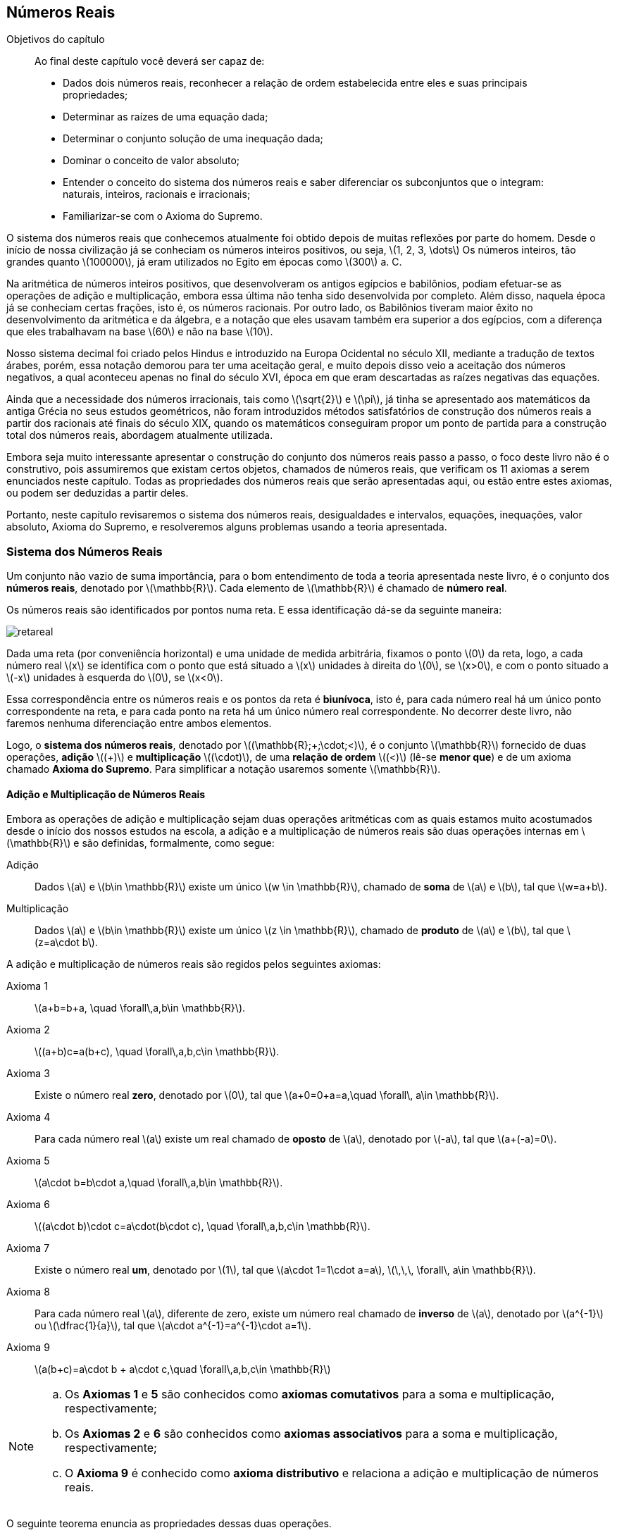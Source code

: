 == Números Reais

:cap: cap1

.Objetivos do capítulo
____________________
Ao final deste capítulo você deverá ser capaz de:

* Dados dois números reais, reconhecer a relação de ordem estabelecida entre eles e suas principais propriedades;
* Determinar as raízes de uma equação dada;
* Determinar o conjunto solução de uma inequação dada;
* Dominar o conceito de valor absoluto;
* Entender o conceito do sistema dos números reais e saber diferenciar os subconjuntos que o integram: naturais, inteiros, racionais e irracionais;
* Familiarizar-se com o Axioma do Supremo.
____________________


O sistema dos números reais que conhecemos atualmente foi obtido depois de muitas reflexões por parte do homem. 
Desde o início de nossa civilização já se conheciam os números inteiros positivos, ou seja, latexmath:[$1, 2, 3, \dots$]
 Os números inteiros, tão grandes quanto latexmath:[$100000$], já eram utilizados no Egito em épocas como latexmath:[$300$] a. C.

Na aritmética de números inteiros positivos, que desenvolveram os antigos egípcios e babilônios, podiam 
efetuar-se  as operações de adição e multiplicação, embora essa última não tenha sido desenvolvida por completo. 
Além disso, naquela época já se conheciam certas frações, isto é, os números racionais. Por outro lado, os Babilônios tiveram maior êxito no desenvolvimento
 da aritmética e da álgebra, e a notação que eles usavam também era superior a dos egípcios, com a diferença que eles trabalhavam na base 
 latexmath:[$60$] e não na base latexmath:[$10$].

Nosso sistema decimal foi criado pelos Hindus e introduzido na Europa Ocidental no século XII, mediante a tradução de textos
 árabes, porém, essa notação demorou para ter uma aceitação geral, e muito depois disso veio a aceitação dos números negativos, a qual 
 aconteceu apenas no final do século XVI, época em que eram descartadas as raízes negativas das equações.

Ainda que a necessidade dos números irracionais, tais como latexmath:[$\sqrt{2}$] e latexmath:[$\pi$], já tinha se  apresentado aos matemáticos da antiga Grécia no seus estudos geométricos, não foram introduzidos métodos satisfatórios de construção dos 
números reais a partir dos racionais até finais do século XIX, quando os matemáticos conseguiram propor um ponto de partida 
para a construção total dos números reais, abordagem atualmente utilizada.

Embora seja muito interessante apresentar o construção do conjunto dos números reais passo a passo, o foco deste livro não é o construtivo, pois assumiremos que existam certos objetos, chamados de números reais, que verificam 
os 11 axiomas a serem enunciados neste capítulo. Todas as propriedades dos números reais que serão apresentadas aqui, ou estão entre 
estes axiomas, ou podem ser deduzidas a partir deles.

Portanto, neste capítulo revisaremos o sistema dos números reais, desigualdades e intervalos, equações, inequações, valor absoluto, 
Axioma do Supremo, e resolveremos alguns problemas usando a teoria apresentada.

=== Sistema dos Números Reais

Um conjunto não vazio de suma importância, para o bom entendimento de toda a teoria apresentada neste livro, é o conjunto dos *números reais*, denotado por latexmath:[$\mathbb{R}$]. Cada elemento de latexmath:[$\mathbb{R}$] é chamado de *número real*.


Os números reais são identificados por pontos numa reta. E essa identificação dá-se da seguinte maneira:

image::images/{cap}/retareal.eps[scaledwidth="50%"]

Dada uma reta (por conveniência horizontal) e uma unidade de medida arbitrária, fixamos 
o ponto latexmath:[$0$] da reta, logo, a cada número real latexmath:[$x$] se identifica com o ponto que está situado a latexmath:[$x$] unidades à direita do latexmath:[$0$], se latexmath:[$x>0$], e com o ponto situado a latexmath:[$-x$] unidades à esquerda  do latexmath:[$0$], se latexmath:[$x<0$]. 

Essa correspondência entre os números reais e os pontos da reta é *biunívoca*, isto é, para cada número real há um único ponto correspondente na reta, e para cada ponto na reta há um único número real correspondente. No decorrer deste livro, não faremos nenhuma diferenciação entre ambos elementos.

Logo, o *((sistema dos números reais))*, denotado por latexmath:[$(\mathbb{R};+;\cdot;<)$], é o conjunto latexmath:[$\mathbb{R}$] fornecido de duas operações, *adição*  latexmath:[$(+)$] e 
 *multiplicação* latexmath:[$(\cdot)$], de uma *relação de ordem* latexmath:[$(<)$] (lê-se *menor que*) e de um axioma chamado  
 *Axioma do Supremo*. Para simplificar a notação usaremos somente latexmath:[$\mathbb{R}$]. 

==== Adição e Multiplicação de Números Reais
Embora as operações de adição e multiplicação sejam duas operações aritméticas com as quais estamos muito acostumados desde o início dos nossos estudos na escola, a adição e a multiplicação de números reais são duas operações internas em latexmath:[$\mathbb{R}$] e são definidas, formalmente, como segue:

Adição:: Dados latexmath:[$a$] e  latexmath:[$b\in \mathbb{R}$] existe um único latexmath:[$w \in \mathbb{R}$], chamado de *soma* de latexmath:[$a$] e latexmath:[$b$], tal que latexmath:[$w=a+b$]. 


Multiplicação:: Dados latexmath:[$a$] e latexmath:[$b\in \mathbb{R}$] existe um único latexmath:[$z \in \mathbb{R}$], chamado de *produto* de latexmath:[$a$] e latexmath:[$b$], tal que latexmath:[$z=a\cdot b$]. 

A adição e  multiplicação de números reais são regidos pelos seguintes axiomas:

Axioma 1::: latexmath:[$a+b=b+a, \quad \forall\,a,b\in \mathbb{R}$].

Axioma 2::: latexmath:[$(a+b)+c=a+(b+c), \quad \forall\,a,b,c\in \mathbb{R}$].

Axioma 3::: Existe o número real *zero*, denotado por latexmath:[$0$], tal que latexmath:[$a+0=0+a=a,\quad \forall\, a\in \mathbb{R}$].

Axioma 4::: Para cada número real latexmath:[$a$] existe um real chamado de *oposto* de latexmath:[$a$], denotado por latexmath:[$-a$], tal que latexmath:[$a+(-a)=0$].

Axioma 5::: latexmath:[$a\cdot b=b\cdot a,\quad \forall\,a,b\in \mathbb{R}$].
Axioma 6::: latexmath:[$(a\cdot b)\cdot c=a\cdot(b\cdot c), \quad  \forall\,a,b,c\in \mathbb{R}$].
Axioma 7::: Existe o número real *um*, denotado por latexmath:[$1$], tal que latexmath:[$a\cdot 1=1\cdot a=a$], latexmath:[$\,\,\, \forall\, a\in \mathbb{R}$].
Axioma 8::: Para cada número real latexmath:[$a$], diferente de zero, existe um número real chamado de *inverso* de latexmath:[$a$], denotado por latexmath:[$a^{-1}$] ou latexmath:[$\dfrac{1}{a}$], tal que latexmath:[$a\cdot a^{-1}=a^{-1}\cdot a=1$].

Axioma 9::: latexmath:[$a(b+c)=a\cdot b + a\cdot c,\quad  \forall\,a,b,c\in \mathbb{R}$]

[NOTE]
====
.. Os *Axiomas 1* e *5* são conhecidos como *axiomas comutativos* para a soma e multiplicação, respectivamente;
.. Os *Axiomas 2* e *6* são conhecidos como *axiomas associativos* para a soma e multiplicação, respectivamente;
.. O *Axioma 9* é conhecido como *axioma distributivo* e relaciona a adição e multiplicação de números reais.
 
====

O seguinte teorema enuncia as propriedades dessas duas operações. 

[options="unbreakable"]
Teorema 1.1:: Sejam latexmath:[$a$, $b$ e $ c \in \mathbb{R}$]. Então:
...  Os números latexmath:[$0,\,\,1,\,\,-a$] e latexmath:[$a^{-1}$] são únicos;
...  latexmath:[$a=-(-a)$];
...  Se latexmath:[$a\neq 0$], então  latexmath:[$a=(a^{-1})^{-1}$];
...  latexmath:[$a\cdot 0=0\cdot a= 0$];
...  latexmath:[$-a=(-1)\cdot a$];
...  latexmath:[$a\cdot (-b)=(-a)\cdot b$];
...  latexmath:[$(-a)\cdot (-b)=a\cdot b$];
...  Se latexmath:[$a+c=b+c$], então latexmath:[$a=b$];
...  Se latexmath:[$a \cdot c=b\cdot c$] e latexmath:[$c\neq 0$], então latexmath:[$a=b$];
...  latexmath:[$a\cdot b=0$] se, e somente se, latexmath:[$a=0$] ou latexmath:[$b=0$];
...  latexmath:[$a\cdot b\neq 0$] se, e somente se, latexmath:[$a\neq0$] e latexmath:[$b\neq0$];
...  latexmath:[$a^2=b^2$] se, e somente se, latexmath:[$a=b$] ou latexmath:[$a=-b$].	

[NOTE]
====
latexmath:[$0$ e  $1$] também são conhecidos como elementos neutros para a *adição* e para a *multiplicação*, respectivamente;
====



==== Subtração e Divisão de Números  Reais

Subtração::  Dados latexmath:[$a$] e  latexmath:[$b\in \mathbb{R}$], a  *ubtração*, ou *diferença*, de latexmath:[$a$] e latexmath:[$b$] é definida como latexmath:[$a-b=a+(-b)$].


Divisão ou quociente:: Dados latexmath:[$a$] e  latexmath:[$b\in \mathbb{R}$], com latexmath:[$b\neq 0$],  a *divisão*, ou *quociente*, de latexmath:[$a$] e latexmath:[$b$] 
é definida como latexmath:[$\dfrac{a}{b}=a\cdot( b^{-1})$].

[options="unbreakable"]
Teorema 1.2:: Sejam latexmath:[$a$, $b$, $ c$ e $d \in \mathbb{R}$]. Então:
... latexmath:[$a-b=-(b-a)$];
... latexmath:[$a-b=c$] se, e somente se, latexmath:[$a=b+c$];
... Se latexmath:[$b\neq 0$], então latexmath:[$c=\dfrac{a}{b}$] se, e somente se, latexmath:[$b\cdot c=a$];
... latexmath:[$a\cdot( b-c)=a\cdot b -a\cdot c$];
... Se latexmath:[$b\neq 0$] e latexmath:[$d\neq 0$], então latexmath:[$\dfrac{a}{b}\pm\dfrac{c}{d}=\dfrac{a\cdot d\pm b\cdot c}{b\cdot d}$].


==== Relação de Ordem

[options="unbreakable"]
Axioma 10::
Em latexmath:[$\mathbb{R}$] existe um subconjunto chamado de *reais positivos*, denotado por latexmath:[$\mathbb{R}_{++}$],  que satisfaz as seguintes propriedades:
+
--
... Se latexmath:[$a \in \mathbb{R}$], então latexmath:[$a\in \mathbb{R}_{++}$] ou latexmath:[$-a\in\mathbb{R}_{++}$] ou latexmath:[$a=0$];
... Se latexmath:[$a \in \mathbb{R}_{++}$] e latexmath:[ $b\in\mathbb{R}_{++}$], então latexmath:[$a+b\in\mathbb{R}_{++}$] e latexmath:[$a\cdot b\in\mathbb{R}_{++}$].
--


[options="unbreakable"]
Definição 1.1:: Sejam latexmath:[$a,\,b\in\mathbb{R}$]. Diz-se que: 
+
--
... latexmath:[$a$] é *menor* que latexmath:[$b$], denotado por latexmath:[$a<b$], se, e somente se, latexmath:[$b-a\in\mathbb{R}_{++}$];
... latexmath:[$a$] é *menor ou igual* que latexmath:[$b$], denotado por latexmath:[$a\leq b$], se, e somente se, latexmath:[$a<b$] ou latexmath:[$a=b$].
--

[NOTE]
===============================
.. latexmath:[$a<b$] é equivalente a latexmath:[$b>a$] e leia-se ``latexmath:[$b$] é *maior* que latexmath:[$a$]'';
.. Da mesma forma, latexmath:[$a\leq b$] é equivalente a latexmath:[$b\geq a$] e leia-se ``latexmath:[$b$] é *maior ou igual* que latexmath:[$a$]''.

===============================

O seguinte teorema enuncia as propriedades associadas à relação de ordem.

[options="unbreakable"]
Teorema 1.3:: Dados latexmath:[$a$, $b$, $c$ e $d\in \mathbb{R}$]. Então:
... latexmath:[$a=b$] ou latexmath:[$a<b$] ou latexmath:[$a>b$];
... latexmath:[$a^2\geq 0$]. Se latexmath:[$a\neq 0$], então latexmath:[$a^2>0$];
... se latexmath:[$a<b$] e latexmath:[$b<c$], então latexmath:[$a<c$]; 
... se latexmath:[$a<b$], então latexmath:[$a+c<b+c$]; 
... Se latexmath:[$a<b$] e latexmath:[$c<d$], então latexmath:[$a+c<b+d$];
... Se latexmath:[$a<b$] e latexmath:[$c>0$], então latexmath:[$a\cdot c<b\cdot c$];
... Se latexmath:[$a<b$] e latexmath:[$c<0$], então latexmath:[$a\cdot c>b\cdot c$];
... Se latexmath:[$0<a<b$] e latexmath:[$0<c<d$], então latexmath:[$a\cdot c<b\cdot d$];
... Se latexmath:[$a\neq 0$, então $a$] e latexmath:[$a^{-1}$] têm o mesmo sinal, isto é:
+
--
.. Se latexmath:[$a>0$], então latexmath:[$a^{-1}>0$],
.. Se latexmath:[$a<0$], então latexmath:[$a^{-1}<0$];   
--
+
... Se latexmath:[$0<a<b$], então  latexmath:[$0<b^{-1}<a^{-1}$];
... Se latexmath:[$a<b<0$], então  latexmath:[$b^{-1}<a^{-1}<0$];
... latexmath:[$a\cdot b>0$] se, e somente se,   (latexmath:[$a>0$] e latexmath:[$b>0$])  ou (latexmath:[$a<0$] e latexmath:[$b<0$]) ;
... latexmath:[$a\cdot b\geq 0$] se, e somente se,  (latexmath:[$a\geq0$] e latexmath:[$b\geq0$])  ou (latexmath:[$a\leq0$] e latexmath:[$b\leq0$]) 
... latexmath:[$a\cdot b<0$] se, e somente se,   (latexmath:[$a<0$] e latexmath:[$b>0$])  ou (latexmath:[$a>0$] e latexmath:[$b<0$]) ;
... latexmath:[$a\cdot b\leq 0$] se, e somente se,  (latexmath:[$a\leq 0$] e latexmath:[$b\geq0$])  ou (latexmath:[$a\geq0$] e latexmath:[$b\leq0$]) 
... Se latexmath:[$a\geq 0$] e latexmath:[$b\geq 0$], então latexmath:[$a<b$] se, e somente se,   latexmath:[$a^2<b^2$];
... latexmath:[$a^2+b^2=0$] se, e somente se,  latexmath:[$a=0$] e latexmath:[$b=0$].


[NOTE]
====
No *Teorema 1.3* temos que:

.. O item i  é conhecido como  *((Lei da tricotomia))*;
.. O item iii é conhecido como *((Lei transitiva))*; 
.. O item iv é conhecido como *((Lei da monotonia)) para a soma*.
====

[IMPORTANT]
====
.. Se latexmath:[$a$] e latexmath:[$b$] são dois números reias tais que latexmath:[$a^2=b$], diz-se que latexmath:[$a$] é a *raiz quadrada* de latexmath:[$b$], denotada por latexmath:[$\sqrt{b}$]. Por exemplo, latexmath:[$2$] e latexmath:[$-2$] são raízes quadradas de latexmath:[$4$], já que latexmath:[$(-2)^2=2^2=4$], e latexmath:[$\sqrt{3}$] e latexmath:[$-\sqrt{3}$] são raízes quadradas de latexmath:[$3$], pois latexmath:[$(-\sqrt{3})^2=(\sqrt{3})^2=3$].
..  Pelo  item ii do *Teorema 1.3*, não existe latexmath:[$a \in \mathbb{R}$] e latexmath:[$b<0$] tal que latexmath:[$a^2=b$]. Em outras palavras, *no conjunto dos números reais não existe raiz quadrada de números negativos*;
.. Se latexmath:[$a^2=0$], então deduz-se que latexmath:[$a=0$]. Portanto, latexmath:[$\sqrt{0}=0$].
====


Definição 1.2:: Uma *((desigualdade))* é uma expressão algébrica que contém relações como latexmath:[$<,\,\,\leq,\,\,>,\,\,\geq$].
 
Desta forma temos que: +
[width="100%",cols="^",frame="none",grid="none"]
|======================
| latexmath:[$x<y<z$] é equivalente a latexmath:[$x<y$] e latexmath:[$y<z$];
|
| latexmath:[$x<y\leq z$] é equivalente a  latexmath:[$x<y$] e latexmath:[$y\leq z$]; 
|
| latexmath:[$x\leq y< z$] é equivalente a  latexmath:[$x\leq y$] e latexmath:[$y< z$]; 
|
| latexmath:[$x\leq y\leq z$] é equivalente a  latexmath:[$x\leq y$] e latexmath:[$y\leq z$]. 
|======================


Mais ainda, sejam latexmath:[$x$], latexmath:[$y$] e latexmath:[$z\in \mathbb{R}$] tais que latexmath:[$x<y<z$]. Então estas desigualdades são representadas na reta real da seguinte maneira:

[[Distância]]
.Distância entre latexmath:[$x$] e latexmath:[$y$], e distância entre latexmath:[$y$] e latexmath:[$z$]
image::images/{cap}/xyz.eps[scaledwidth="40%"]

Ou seja, latexmath:[$x$] está à esquerda de latexmath:[$y$], a uma distância de latexmath:[$y-x$] unidades e latexmath:[$z$] está à direita de latexmath:[$y$], a uma distância de latexmath:[$z-y$] unidades.


=== Equações 

Definição 1.3:: Uma *((equação))* é uma afirmação que se estabelece entre duas expressões algébricas mediante uma igualdade. 

.Tipos de Equações
===========================
* Equação de Primeiro grau
+
[latexmath]
++++++++++++++++++++++++++++++++++++++++++++
\[3x-4=2-x\]
++++++++++++++++++++++++++++++++++++++++++++

* Equação de Segundo grau
+
[latexmath]
++++++++++++++++++++++++++++++++++++++++++++
\[ x^2-4x -5=0 \]
++++++++++++++++++++++++++++++++++++++++++++

* Equação Racional
+
[latexmath]
++++++++++++++++++++++++++++++++++++++++++++
\[\frac{x^2-5x+4}{x^2-4}= x+2\]
++++++++++++++++++++++++++++++++++++++++++++
* Equação Irracional
+
[latexmath]
++++++++++++++++++++++++++++++++++++++++++++
\[\sqrt{x+3}+\sqrt{x+4}=-3\]
++++++++++++++++++++++++++++++++++++++++++++
* Equação Exponencial
+
[latexmath]
++++++++++++++++++++++++++++++++++++++++++++
\[\sqrt[3]{3^{(5x+1)/3}}=\sqrt{9^{3(x+1)/5}}\]
++++++++++++++++++++++++++++++++++++++++++++
============================

Definição 1.4:: Dada uma equação. Diz-se que um número real latexmath:[$a$] é uma *((raiz))* da equação, ou é um *zero* da equação, se ao substituir a variável da equação por latexmath:[$a$], a igualdade for verdadeira. Além disso, o conjunto de todas as soluções de  uma equação é chamado de *conjunto solução*, denotado por  latexmath:[${\rm C.\,\,S.}$] Assim, *resolver uma equação* significa encontrar seu  latexmath:[${\rm C.\,\,S.}$]

NOTE: Se não existem soluções reais para a equação, então diz-se que  latexmath:[${\rm C.\,\,S.}$] é vazio, e se escreve, latexmath:[${\rm C.\,\,S.}=\emptyset$].


.{zwsp}
============================
Dada a equação
[latexmath]
++++++++++++++++++++++++++++++++++++++++++++
\[ x^2-4x -5=0 \]
++++++++++++++++++++++++++++++++++++++++++++
temos que:

.. Os números reais latexmath:[$-1$] e  latexmath:[$5$] são raízes da equação de segundo grau acima, pois
+
[latexmath]
++++++++++++++++++++++++++++++++++++++++++++
\[ (-1)^2-4(-1)-5= 0\quad \mbox{e}\quad (5)^2-4(5)-5= 0.\]
++++++++++++++++++++++++++++++++++++++++++++ 
+
Assim, latexmath:[${\rm C.\,\,S.}=\{-1,5\}$];

.. Porém, o número real latexmath:[$4$] não é uma raiz, pois
+
[latexmath]
++++++++++++++++++++++++++++++++++++++++++++
\[ (4)^2-4(4)-5=-5\neq 0.\]
++++++++++++++++++++++++++++++++++++++++++++ 
+
Assim, latexmath:[$4 \notin {\rm C.\,\,S.}$]
============================


[NOTE]
Para resolver uma equação é necessário por em evidência, de alguma forma, a variável, ou incógnita, da equação.


[options="unbreakable"]
.Resolvamos as seguintes equações
====
.. latexmath:[$5x+6=8$].
Solução::
latexmath:[$5x+6=8$] latexmath:[$\,\,\,\Leftrightarrow\,\,\,$] latexmath:[$5x=8-6=2$] latexmath:[$\,\,\,\Leftrightarrow\,\,\,$] latexmath:[$x=\dfrac{2}{5}$].
+
Portanto, latexmath:[$\dfrac{2}{5}$] é a  raiz de latexmath:[$5x+6=8$] e 
+
[latexmath]
++++
\[{\rm C.\,\,S.}=\left\{\dfrac{2}{5}\right\}.\]
++++

.. latexmath:[$5x+5=1-3x$].
Solução::
latexmath:[$5x+5=1-3x$] latexmath:[$\,\,\,\Leftrightarrow\,\,\,$] latexmath:[$5x+3x=1-5$] latexmath:[$\,\,\,\Leftrightarrow\,\,\,$]  latexmath:[$8x=-4$]  latexmath:[$\,\,\,\Leftrightarrow\,\,\,$]  latexmath:[$x=-\dfrac{4}{8}$] latexmath:[$\,\,\,\Leftrightarrow\,\,\,$]  latexmath:[$x=-\dfrac{1}{2}$].
+
Portanto, latexmath:[$-\dfrac{1}{2}$] é a  raiz de latexmath:[$5x+5=1-3x$] e 
+
[latexmath]
++++
\[{\rm C.\,\,S.}=\left\{-\dfrac{1}{2}\right\}.\]
++++

.. latexmath:[$x^2+1=0$].
Solução::  latexmath:[$x^2+1=0$] latexmath:[$\,\,\,\Leftrightarrow\,\,\,$] latexmath:[$x^2=-1$]. 
+
Portanto, do item b do *Importante* posterior ao *Teorema 1.3*, para latexmath:[$b=-1$, podemos concluir que $x^2+1=0$] não tem solução em latexmath:[$\mathbb{R}$] e 
+
[latexmath]
++++
\[{\rm C.\,\,S.}=\emptyset.\]
++++

.. latexmath:[$4x^2-x-3=0$].
Solução::
+
--
Método 1 (Fatorando):::
latexmath:[$4x^2-x-3=0$] latexmath:[$\,\,\,\Leftrightarrow\,\,\,$]  latexmath:[$(4x+3)(x-1)=0$]. Pelo item x do *Teorema 1.1* para  latexmath:[$a=4x+3$ e $b=x-1$, temos que $(4x+3)(x-1)=0$] latexmath:[$\,\,\,\Leftrightarrow\,\,\,$]  latexmath:[$4x+3=0$] ou latexmath:[$x-1=0$] latexmath:[$\,\,\,\Leftrightarrow\,\,\,$]  
latexmath:[$x=-\dfrac{3}{4}$] ou latexmath:[$x=1$]. 

Método 2 (Completando quadrados):::
latexmath:[$4x^2-x-3=0$] latexmath:[$\,\,\,\Leftrightarrow\,\,\,$]  latexmath:[$(2x)^2-x +\left(-\dfrac{1}{4}\right)^2-3=\left(-\dfrac{1}{4}\right)^2$] latexmath:[$\,\,\,\Leftrightarrow\,\,\,$]  latexmath:[$(2x)^2-x +\left(-\dfrac{1}{4}\right)^2=\dfrac{49}{16}$]
 latexmath:[$\,\,\,\Leftrightarrow\,\,\,$]  latexmath:[$\left(2x-\dfrac{1}{4}\right)^2=\dfrac{49}{16}$] 
latexmath:[$\,\,\,\Leftrightarrow\,\,\,$] latexmath:[$2x-\dfrac{1}{4}=-\dfrac{7}{4}$] ou latexmath:[$2x-\dfrac{1}{4}=\dfrac{7}{4}$] 
latexmath:[$\,\,\,\Leftrightarrow\,\,\,$]  latexmath:[$2x=-\dfrac{3}{2}$] ou
 latexmath:[$2x=2$]  latexmath:[$\,\,\,\Leftrightarrow\,\,\,$]  latexmath:[$x=-\dfrac{3}{4}$] ou latexmath:[$x=1$].

Método 3 (Usando a fórmula de Bhaskara ou o Discriminante latexmath:[$\Delta$]):::
Dada a equação latexmath:[$4x^2-x-3=0$], temos que  latexmath:[$\Delta=(-1)^2-4(4)(-3)=49$]. Assim, latexmath:[$x=\dfrac{-(-1)\pm\sqrt{\Delta}}{2(4)}$].   Então, latexmath:[$x=\dfrac{1\pm\sqrt{49}}{8}$]  latexmath:[$\,\,\,\Leftrightarrow\,\,\,$]  latexmath:[$x=\dfrac{1\pm 7}{8}$]  latexmath:[$\,\,\,\Leftrightarrow\,\,\,$] latexmath:[$x=\dfrac{8}{8}$] ou latexmath:[$x=-\dfrac{6}{8}$] 
latexmath:[$\,\,\,\Leftrightarrow\,\,\,$]  latexmath:[$x=1$] ou latexmath:[$x=-\dfrac{3}{4}$]. 
--
+
Portanto, latexmath:[$-\dfrac{3}{4}$] e latexmath:[$1$] são as raízes de latexmath:[$4x^2-x-3=0$] e
+
[latexmath]
++++
\[{\rm C.\,\,S.}=\left\{-\dfrac{3}{4},1\right\}.\]
++++

====



[[desigualde-subsection]]
=== Desigualdades e Intervalos


Definição 1.5:: 
Dados latexmath:[$a$] e latexmath:[$b \in \mathbb{R}$], com latexmath:[$a<b$]. Um *((intervalo))* é um  subconjunto de latexmath:[$\mathbb{R}$] e podem ser classificado em:

((Intervalos Limitados)):::	
. ((Intervalo Aberto)): latexmath:[$(a,b)=\{x \in \mathbb{R}: a<x<b\}$]
+
image::images/{cap}/IA.eps[scaledwidth="40%"]

. ((Intervalo Fechado)): latexmath:[$[a,b\]=\{x \in \mathbb{R}: a\leq x\leq b\} $]
+
image::images/{cap}/IF.eps[scaledwidth="40%"]

. Intervalo Semiaberto pela Direita: latexmath:[$[a,b)=\{x \in \mathbb{R}: a\leq x<b\}$]
+
image::images/{cap}/ISAD.eps[scaledwidth="40%"]

. Intervalo Semiaberto pela Esquerda: latexmath:[$(a,b\]=\{x \in \mathbb{R}: a< x\leq b\}$]
+
image::images/{cap}/ISAE.eps[scaledwidth="40%"]

((Intervalos Ilimitados))	:::
. ((Intervalo Aberto)):
... latexmath:[$(a,+\infty)=\{x \in \mathbb{R}: a<x\}$] 
+
image::images/{cap}/AInfty.eps[scaledwidth="40%"] 
	
... latexmath:[$(-\infty,a)=\{x \in \mathbb{R}: x<a\}$]
+
image::images/{cap}/InftyA.eps[scaledwidth="40%"]

. ((Intervalo Fechado)):
... latexmath:[$[a,+\infty)=\{x \in \mathbb{R}: a\leq x\}$]
+
image::images/{cap}/FInfty.eps[scaledwidth="40%"]

... latexmath:[$(-\infty,a\]=\{x \in \mathbb{R}: x\leq a\}$]
+
image::images/{cap}/InftyF.eps[scaledwidth="40%"]

. A Reta Real: latexmath:[$(-\infty,+\infty)=\mathbb{R}$]
+
image::images/{cap}/InftyInfty.eps[scaledwidth="40%"] 


NOTE: Os intervalos semiabertos latexmath:[$[a,b)$] e latexmath:[$(a,b\]$] também podem ser referenciados como intervalos semifechados pela esquerda e pela direita, respectivamente.



.{zwsp}
====
Dados os intervalos:

latexmath:[$A=[-5,2\]$], latexmath:[$B=(-2,3\]$] e latexmath:[$C=(2,6)$],

image::images/{cap}/intervalos.eps[scaledwidth="40%"]

temos que:

.. latexmath:[$A\cap B=[-2,2\]$] 
+
image::images/{cap}/intervalos_intersecao1.eps[scaledwidth="40%"]

.. latexmath:[$A\cap C=\emptyset$]

.. latexmath:[$B\cap C=(2,3\]$]
+
image::images/{cap}/intervalos_intersecao2.eps[scaledwidth="40%"]

.. latexmath:[$A\cup B=[-5,3\] $]
+
image::images/{cap}/intervalos_uniao1.eps[scaledwidth="40%"]

.. latexmath:[$A\cup C=[-5,6)$]
+
image::images/{cap}/intervalos_uniao2.eps[scaledwidth="40%"]

.. latexmath:[$B\cup C=(-2,6)$]
+
image::images/{cap}/intervalos_uniao3.eps[scaledwidth="40%"]
====



[[Inequacao]]
=== Inequações

Definição 1.6:: Uma *((inequação))* é uma afirmação que se estabelece entre duas expressões algébricas mediante uma desigualdade.


.Tipos de Inequações
===========================
* Inequação de Primeiro grau
+
[latexmath]
++++++++++++++++++++++++++++++++++++++++++++
\[3x-4\leq 2-x\]
++++++++++++++++++++++++++++++++++++++++++++

* Inequação de Segundo grau
+
[latexmath]
++++++++++++++++++++++++++++++++++++++++++++
\[ x^2-4x -5<0 \]
++++++++++++++++++++++++++++++++++++++++++++

* Inequação Racional
+
[latexmath]
++++++++++++++++++++++++++++++++++++++++++++
\[\frac{x^2-5x+4}{x^2-4}\geq x+2\]
++++++++++++++++++++++++++++++++++++++++++++
* Inequação Irracional
+
[latexmath]
++++++++++++++++++++++++++++++++++++++++++++
\[\sqrt{x+3}+\sqrt{x+4}>-3\]
++++++++++++++++++++++++++++++++++++++++++++
* Inequação Exponencial
+
[latexmath]
++++++++++++++++++++++++++++++++++++++++++++
\[\sqrt[3]{3^{(5x+1)/3}}<\sqrt{9^{3(x+1)/5}}\]
++++++++++++++++++++++++++++++++++++++++++++
============================

Definição 1.7:: Diz-se que um número real latexmath:[$a$]  é *solução da inequação*, ou *satisfaz uma inequação*, se ao substituir a variável da expressão por latexmath:[$a$], a desigualdade se faz verdadeira. Além disso, o conjunto de todas as soluções de  uma inequação é chamado de *conjunto solução*, denotado por  latexmath:[${\rm C.\,\,S.}$]. Assim, resolver uma inequação significa encontrar seu  latexmath:[${\rm C.\,\,S.}$].

NOTE: Se não existem soluções reais para a inequação, então diz-se que  latexmath:[${\rm C.\,\,S.}$] é vazio, e se escreve, latexmath:[${\rm C.\,\,S.}=\emptyset$]


.{zwsp}
============================
Seja a inequação
[latexmath]
++++++++++++++++++++++++++++++++++++++++++++
\[ x^2-4x -5<0 \]
++++++++++++++++++++++++++++++++++++++++++++
Então:

.. O número real latexmath:[$4$] é uma solução da inequação de segundo grau acima, pois
+
[latexmath]
++++++++++++++++++++++++++++++++++++++++++++
\[(4)^2-4(4)-5=-5< 0 .\]
++++++++++++++++++++++++++++++++++++++++++++
+
Assim, latexmath:[$4 \in {\rm C.\,\,S.}$]

.. Porém, os números reais latexmath:[$-1$] e  latexmath:[$5$] não são soluções, pois
+
[latexmath]
++++++++++++++++++++++++++++++++++++++++++++
\[(-1)^2-4(-1)-5= 0\not < 0\quad \mbox{e}\quad (5)^2-4(5)-5= 0\not < 0. \]
++++++++++++++++++++++++++++++++++++++++++++
+
Assim, latexmath:[$-1,\,\,5 \notin {\rm C.\,\,S.}$]
============================




==== Resolvendo Inequações

===== Inequações de Primeiro Grau

As inequações de primeiro grau numa variável são da forma:
[latexmath]
++++++++++++++++++++++++++++++++++++++++++++
\[
ax+b>0 \quad \mbox{ou}\quad ax+b<0 \quad \mbox{ou}\quad ax+b\geq 0 \quad \mbox{ou}\quad ax+b\leq 0,  \quad \mbox{com}\quad a\neq 0.
\]
++++++++++++++++++++++++++++++++++++++++++++
Então, para resolver estas inequações  consideramos, sem perda de generalidade que, latexmath:[$a>0$]. Assim,

... latexmath:[$ax+b>0 \quad \Leftrightarrow\quad  x>-\frac{b}{a} \quad \Leftrightarrow \quad  {\rm C.\,\,S.}=\left(-\frac{b}{a}, + \infty\right)$];

... latexmath:[$ax+b<0 \quad \Leftrightarrow \quad x<-\frac{b}{a} \quad \Leftrightarrow\quad  {\rm C.\,\,S.}=\left(-\infty, -\frac{b}{a}\right)$];

... latexmath:[$ax+b\geq 0 \quad \Leftrightarrow\quad  x\geq-\frac{b}{a} \quad \Leftrightarrow \quad  {\rm C.\,\,S.}=\left[-\frac{b}{a}, + \infty\right)$];

... latexmath:[$ax+b\leq 0 \quad \Leftrightarrow \quad x\leq-\frac{b}{a} \quad\Leftrightarrow \quad  {\rm C.\,\,S.}=\left(-\infty, -\frac{b}{a}\right\]$].




.{zwsp}
====
Resolvamos as seguintes inequações de primeiro grau:

.. latexmath:[$5x+6<8$].
Solução::
latexmath:[$5x+6<8$] latexmath:[$\,\,\,\Leftrightarrow\,\,\,$] latexmath:[$5x<8-6=2$] latexmath:[$\,\,\,\Leftrightarrow\,\,\,$] latexmath:[$x<\dfrac{2}{5}$].
+
Portanto,
+
[latexmath]
++++
\[{\rm C.\,\,S.}=\left(-\infty,\dfrac{2}{5}\right).\]
++++

.. latexmath:[$5x+5 \geq 1-3x$].
Solução::
latexmath:[$5x+5\geq 1-3x$] latexmath:[$\,\,\,\Leftrightarrow\,\,\,$] latexmath:[$5x+3x\geq 1-5$] latexmath:[$\,\,\,\Leftrightarrow\,\,\,$]  latexmath:[$8x\geq -4$]  latexmath:[$\,\,\,\Leftrightarrow\,\,\,$]  latexmath:[$x\geq -\dfrac{4}{8}=-\dfrac{1}{2}$]. 
+
Portanto,
+
[latexmath]
++++
\[{\rm C.\,\,S.}=\left[-\dfrac{1}{2},+\infty\right).\]
++++

.. latexmath:[$3x-4<2+x$].

Solução::  latexmath:[$3x-4<2+x$] latexmath:[$\,\,\,\Leftrightarrow\,\,\,$] latexmath:[$3x-x<2+4$] latexmath:[$\,\,\,\Leftrightarrow\,\,\,$] latexmath:[$2x<6$] latexmath:[$\,\,\,\Leftrightarrow\,\,\,$]  latexmath:[$x<3$]. 
+
Portanto,
+
[latexmath]
++++
\[{\rm C.\,\,S.}=(-\infty,3).\]
++++
====

===== Inequações de Segundo Grau

As inequações de segundo grau numa variável são da forma:
[latexmath]
++++++++++++++++++++++++++++++++++++++++++++
\[
ax^2+bx+c>0 \quad \mbox{ou}\quad ax^2+bx+c<0 \quad \mbox{ou}\quad ax^2+bx+c \geq 0 \quad \mbox{ou}\quad ax^2+bx+c\leq 0,  \quad \mbox{com}\quad a\neq 0.
\]
++++++++++++++++++++++++++++++++++++++++++++
Suponhamos, sem perda de generalidade, que latexmath:[$a>0$]. Antes de mostrar como resolver este tipo de inequação, devemos lembrar  a *fórmula de Bhaskara*:
[latexmath]
++++++++++++++++++++++++++++++++++++++++++++
\[
\mbox{Se} \quad ax^2+bx+c=0, \quad \mbox{então}\quad x=\dfrac{-b\pm\sqrt{\Delta}}{2a},
\]
++++++++++++++++++++++++++++++++++++++++++++
onde latexmath:[$\Delta=b^2-4a c$] é conhecido como o *discriminante*. Assim:

* Se latexmath:[$\Delta<0$],  então esta equação não tem raízes em latexmath:[$\mathbb{R}$];
* Se latexmath:[$\Delta\geq 0$],  então esta equação terá as seguintes raízes 
+
[latexmath]
++++
\[
r_1=\dfrac{-b-\sqrt{\Delta}}{2a}\quad \mbox{ou}\quad r_2=\dfrac{-b+\sqrt{\Delta}}{2a}\quad \mbox{em}\quad 
\mathbb{R}.
\]
++++

Caso I:: Se latexmath:[$\Delta=0$], então latexmath:[$ax^2+bx+c=0$] tem uma única raiz, isto é, latexmath:[$r=r_1= r_2$]. Portanto:
+
--
... latexmath:[$ax^2+bx+c>0$] se, e somente, latexmath:[$ {\rm C.\,\,S.}= \mathbb{R}\setminus\{r\}$];
... latexmath:[$ax^2+bx+c<0$] se, e somente se, latexmath:[${\rm C.\,\,S.}=\emptyset$];
... latexmath:[$ax^2+bx+c\geq 0$] se, e somente se, latexmath:[${\rm C.\,\,S.}= \mathbb{R}$];
... latexmath:[$ax^2+bx+c\leq 0$] se, e somente se, latexmath:[$ {\rm C.\,\,S.}=\{r\}$].
--

Caso II:: Se latexmath:[$\Delta>0$], então latexmath:[$ax^2+bx+c=0$] tem duas raízes diferentes, com latexmath:[$r_1< r_2$]. Portanto: 
+
--
... latexmath:[$ax^2+bx+c>0$] se, e somente, latexmath:[$ {\rm C.\,\,S.}= (-\infty, r_1)\cup (r_2,+\infty)$];
... latexmath:[$ax^2+bx+c<0$] se, e somente se, latexmath:[${\rm C.\,\,S.}= (r_1,r_2)$];
... latexmath:[$ax^2+bx+c\geq 0$] se, e somente se, latexmath:[${\rm C.\,\,S.}= (-\infty, r_1\]\cup [r_2,+\infty)$];
... latexmath:[$ax^2+bx+c\leq 0$] se, e somente se, latexmath:[$ {\rm C.\,\,S.}= [r_1,r_2\]$].
--

Caso III:: Se latexmath:[$\Delta<0$], então latexmath:[$ax^2+bx+c=0$] não tem raízes em latexmath:[$\mathbb{R}$]. Portanto:
+
--
... latexmath:[$ax^2+bx+c>0$] se, e somente,  latexmath:[${\rm C.\,\,S.}= \mathbb{R}$];
... latexmath:[$ax^2+bx+c<0$] se, e somente se, latexmath:[${\rm C.\,\,S.}=\emptyset$];
... latexmath:[$ax^2+bx+c\geq 0$] se, e somente se, latexmath:[${\rm C.\,\,S.}=  \mathbb{R}$];
... latexmath:[$ax^2+bx+c\leq 0$] se, e somente se, latexmath:[${\rm C.\,\,S.}=\emptyset$].
--


.{zwsp}
============================
Resolvamos as seguintes inequações:

.. latexmath:[$x^2-2<3x+2$]

Solução::
+
--
latexmath:[$x^2-2<3x+2$] latexmath:[$\,\,\,\Leftrightarrow\,\,\,$]  latexmath:[$x^2-3x-4<0$]. Como latexmath:[$\Delta=(-3)^2-4(1)(-4)=25>0$], então latexmath:[$x^2-3x-4=0$] tem duas raizes reais diferentes:
[latexmath]
+++++
\[
r_1=\dfrac{-(-3)-\sqrt{\Delta}}{2(1)}=\dfrac{3-\sqrt{25}}{2}=\dfrac{-2}{2}=-1\quad \mbox{e}\quad r_2=\dfrac{-(-3)+\sqrt{\Delta}}{2(1)}=\dfrac{3+\sqrt{25}}{2}=\dfrac{8}{2}=4.
\]
++++ 

Aplicando o  item ii do *Caso II*, pois latexmath:[$r_1<r_2$], temos que latexmath:[${\rm C.\,\,S.}= (-1,4)$].

Embora já tenhamos encontrado o conjunto solução para a inequação dada, a seguir apresentamos métodos alternativos para determiná-lo.


Método 1 (Decompondo):::
latexmath:[$x^2-2<3x+2$] latexmath:[$\,\,\,\Leftrightarrow\,\,\,$]  latexmath:[$x^2-3x-4<0$] latexmath:[$\,\,\,\Leftrightarrow\,\,\,$]  latexmath:[$(x-4)(x+1)<0$]. Logo, pelo item xiv do *Teorema 1.3*  temos que
latexmath:[$(x-4)(x+1)<0$] latexmath:[$\,\,\,\Leftrightarrow\,\,\,$]  (latexmath:[$x-4<0$] e latexmath:[$x+1>0$])  ou (latexmath:[$x-4>0$] e latexmath:[$x+1<0$])  latexmath:[$\,\,\,\Leftrightarrow\,\,\,$]  
(latexmath:[$x<4$] e latexmath:[$x>-1$])  ou (latexmath:[$x>4$] e latexmath:[$x<-1$]) 
 latexmath:[$\,\,\,\Leftrightarrow\,\,\,$]  latexmath:[$-1<x<4$ ou $\emptyset$]  latexmath:[$\,\,\,\Leftrightarrow\,\,\,$]  latexmath:[$x \in (-1,4)$]. 


Método 2 (Completando Quadrados):::
latexmath:[$x^2-2<3x+2$] latexmath:[$\,\,\,\Leftrightarrow\,\,\,$]  latexmath:[$x^2-3x<4$] latexmath:[$\,\,\,\Leftrightarrow\,\,\,$] 
 latexmath:[$x^2-3x+\dfrac{9}{4}<4+\dfrac{9}{4}$] latexmath:[$\,\,\,\Leftrightarrow\,\,\,$] latexmath:[$\left(x-\dfrac{3}{2}\right)^2<\dfrac{25}{4}$] latexmath:[$\,\,\,\Leftrightarrow\,\,\,$] latexmath:[$\left(x-\dfrac{3}{2}\right)^2-\left(\dfrac{5}{2}\right)^2<0$] latexmath:[$\,\,\,\Leftrightarrow\,\,\,$] latexmath:[$\left(x-\dfrac{3}{2}-\dfrac{5}{2}\right)\left(x-\dfrac{3}{2}+\dfrac{5}{2}\right)<0$] latexmath:[$\,\,\,\Leftrightarrow\,\,\,$] latexmath:[$\left(x-\dfrac{8}{2}\right)\left(x+\dfrac{2}{2}\right)<0$]latexmath:[$\,\,\,\Leftrightarrow\,\,\,$] latexmath:[$\left(x-4\right)\left(x+1\right)<0$]. Assim, trabalhando de forma analoga ao Método 1 acima, 
 temos que  latexmath:[$\left(x-4\right)\left(x+1\right)<0$] latexmath:[$\,\,\,\Leftrightarrow\,\,\,$] latexmath:[$x \in (-1,4)$]. 

Método 3 (Encontrando o quadro de sinais):::
latexmath:[$x^2-2<3x+2$] latexmath:[$\,\,\,\Leftrightarrow\,\,\,$]  latexmath:[$x^2-3x-4<0$] latexmath:[$\,\,\,\Leftrightarrow\,\,\,$]  latexmath:[$(x+1)(x-4)<0$]. 
Os valores de latexmath:[$x$] para os que latexmath:[$(x+1)(x-4)=0$] são latexmath:[$x=-1$] e latexmath:[$x=4$] (raízes de cada fator). Logo,
+
.Quadro de sinais
image::images/{cap}/pc1.eps[scaledwidth="50%"]
+
Nesta figura observamos que latexmath:[$(x+1)(x-4)<0$],  se latexmath:[$x \in (-1,4)$].
--
+
Portanto, em todos estes casos obtivemos,
+
[latexmath]
++++
\[{\rm C.\,\,S.}= (-1,4).\]
++++


.. latexmath:[$x^2+1<0$]

Solução:: Para latexmath:[$x^2-1<0$] temos que latexmath:[$\Delta=(0)^2-4(1)(1)=-16<0$]. Então, do *Caso III* item ii, se segue que latexmath:[$x^2+1=0$] não tem raízes em latexmath:[$\mathbb{R}$]. 
+
Portanto, 
+
[latexmath]
++++
\[{\rm C.\,\,S.}= \emptyset.\]
++++


.. latexmath:[$4x^2-x-3\geq 0$].
Solução::
Para latexmath:[$4x^2-x-3\geq 0$] temos que latexmath:[$\Delta=(-1)^2-4(4)(-3)=49>0$], então latexmath:[$4x^2-x-3=0$] tem duas raizes reais diferentes:
+
[latexmath]
+++++
\[
r_1=\dfrac{-(-1)-\sqrt{\Delta}}{2(4)}=\dfrac{1-\sqrt{49}}{8}=-\frac{3}{4}\quad \mbox{e}\quad r_2=\dfrac{-(-1)+\sqrt{\Delta}}{2(4)}=\dfrac{1+\sqrt{49}}{8}=\frac{8}{8}=1.
\]
++++
+ 
Portanto, aplicando o  item iii do *Caso II*, pois latexmath:[$r_1<r_2$],
+
[latexmath]
++++
\[{\rm C.\,\,S.}= \left(-\infty,-\frac{3}{4}\right]\cup \big[1,+\infty\big).\]
++++



============================



===== Inequações Polinomiais
Seja o polinômio de grau latexmath:[$n$]:

[latexmath]
++++
\[
P(x)=a_nx^n+\dots + a_1x+a_0
\]
++++
onde latexmath:[$a_0,\,\,a_1,\dots,a_n$] são contantes e latexmath:[$a_n> 0$], latexmath:[$n \in \mathbb{N}$].
Então, as inequações polinomiais numa variável são da forma:
[latexmath]
++++++++++++++++++++++++++++++++++++++++++++
\[
P(x)>0 \quad \mbox{ou}\quad P(x)<0 \quad \mbox{ou}\quad P(x) \geq 0 \quad \mbox{ou}\quad P(x)\leq 0.
\]
++++++++++++++++++++++++++++++++++++++++++++

Assim como nos casos anteriores, este tipo de inequações são resolvidas de acordo com a natureza das raízes da equação polinomial latexmath:[$P(x)=0$]. Desde que latexmath:[$P(x)$ tem grau $n$], então esta equação pode ter no máximo latexmath:[$n$] raízes em latexmath:[$\mathbb{R}$]. Vamos denotar cada uma destas  raízes por latexmath:[$r_1,\,\,r_2,\dots,r_n$].

Caso I:: 
Se latexmath:[$P(x)=0$] tem latexmath:[$n$] raízes diferentes em latexmath:[$\mathbb{R}$], com latexmath:[$r_1<r_2<\dots<r_{n-1}<r_n$],  então alternamos o sinal latexmath:[$+$]  e latexmath:[$-$] nos intervalos consecutivos delimitados por estas raízes, começamos assinando o sinal latexmath:[$+$] ao intervalo mais a direita, isto é, aquele intervalo à direita da raiz  latexmath:[$r_n$], veja a figura a seguir:
+
image::images/{cap}/raizes_polinomio.eps[scaledwidth="80%"]
+
Logo, 

... latexmath:[$P(x)>0$]  se, e somente, latexmath:[$x$] pertence à união dos intervalos abertos com sinal latexmath:[$+$], isto é:
+
--
.. Se  latexmath:[$ n$] é par, então  latexmath:[${\rm C.\,\,S.}= (-\infty, r_1)\cup \dots\cup (r_n,+\infty)$];
.. Se  latexmath:[$ n$] é ímpar, então  latexmath:[${\rm C.\,\,S.}= ( r_1,r_2)\cup \dots\cup (r_n,+\infty)$];
--
+
... latexmath:[$P(x)<0$] se, e somente se, latexmath:[$x$] pertence à união dos intervalos abertos com sinal latexmath:[$-$], isto é:
+
--
.. Se  latexmath:[$ n$] é par, então  latexmath:[${\rm C.\,\,S.}= (r_1,r_2)\cup \dots\cup (r_{n-1},r_n)$];
.. Se  latexmath:[$ n$] é ímpar, então  latexmath:[${\rm C.\,\,S.}=(-\infty, r_1)\cup \dots\cup (r_{n-1},r_n)$];
--
+
... latexmath:[$P(x)\geq 0$]  se, e somente, latexmath:[$x$] pertence à união dos intervalos fechados com sinal latexmath:[$+$], isto é:
+
--
.. Se  latexmath:[$ n$] é par, então  latexmath:[${\rm C.\,\,S.}= (-\infty, r_1\]\cup \dots\cup [r_n,+\infty)$];
.. Se  latexmath:[$ n$] é ímpar, então  latexmath:[${\rm C.\,\,S.}= [ r_1,r_2\]\cup \dots\cup [r_n,+\infty)$];
--
+
... latexmath:[$P(x)\leq 0$] se, e somente se, latexmath:[$x$] pertence à união dos intervalos fechados com sinal latexmath:[$-$], isto é:
+
--
.. Se  latexmath:[$ n$] é par, então  latexmath:[${\rm C.\,\,S.}= [r_1,r_2\]\cup \dots\cup [r_{n-1},r_n\]$];
.. Se  latexmath:[$ n$] é ímpar, então  latexmath:[${\rm C.\,\,S.}=(-\infty, r_1\]\cup \dots\cup [r_{n-1},r_n\]$];
--

Caso II:: Seja latexmath:[$r_k$ uma raiz de $P(x)=0$ com multiplicidade maior ou igual que $2$]. Então: 

... Se a multiciplicidade de latexmath:[$r_k$] é par, então aplicaremos o mesmo procedimento do *Caso I* sem considerar latexmath:[$r_k$] para a obtenção dos intervalos que definem o latexmath:[${\rm C.\,\,S.}$]


... Se a multiciplicidade de latexmath:[$r_k$] é impar, então aplicaremos o mesmo procedimento do *Caso I*  considerando latexmath:[$r_k$] para a obtenção dos intervalos que definem o latexmath:[${\rm C.\,\,S.}$]

Caso III:: Se alguma raiz de latexmath:[$P(x)=0$] não é real, então ela não é consideradas na obtenção dos intervalos que definem  latexmath:[${\rm C.\,\,S.}$]. Em outras palavras, o latexmath:[${\rm C.\,\,S.}$] será obtido  seguindo os procedimentos dos casos anteriores com as raízes reais.

.{zwsp}
====
Resolvamos as seguintes inequações:

.. latexmath:[$(x-1)^4(x+2)(x+4)\leq 0$]
Solução::
Fazendo latexmath:[$P(x)=(x-1)^4(x+2)(x+4)=0$, temos que as raízes de $P(x)=0$ são $r_1=-4$], latexmath:[$r_2=-2$] e latexmath:[$r_3=1$]. Notemos que a multiciplicidade de latexmath:[$r_3$ é $4$]. Então, aplicando o *Caso II* item i, latexmath:[$r_3=1$] não será considerada para a obtenção dos intervalos que definem o latexmath:[${\rm C.\,\,S.}$] Mais ainda, como a inequação é da forma latexmath:[$P(x)\leq 0$], podemos aplicar o item iv(a) do *Caso I*,  considerando, somente, as raízes latexmath:[$r_1=-4$], latexmath:[$r_2=-2$]. Ou seja, latexmath:[$x$] pertence à união dos intervalos com sinal latexmath:[$(-)$]. Veja a figura a seguir:
+
image::images/{cap}/raizes_polinomio1.eps[scaledwidth="50%"]
+
Portanto,  
+
[latexmath]
++++
\[
{\rm C.\,\,S.}=[-4,-2].
\]
++++ 

.. latexmath:[$(x^2-3)^5(x^2+16)(x^2-16)(x^4+1)> 0$]
Solução::
Desde que:
+
[latexmath]
++++
\[
x^2+16=0\quad\mbox{e}\quad x^4+1=0\quad \mbox{não tem raízes em}\quad \mathbb{R}
\]
++++
+
temos que, pelo *Caso III*, latexmath:[$x^2+16$ e $x^4+1$] não serão consideradas na obtenção dos intervalos que definem  latexmath:[${\rm C.\,\,S.}$] Além disso,
+
[latexmath]
++++
\[
x^2-3= (x+\sqrt{3})(x-\sqrt{3})\quad\mbox{e}\quad x^2-16=(x-4)(x+4).
\]
Assim, 
\[(x^2-3)^5(x^2+16)(x^2-16)(x^4+1)> 0\quad \Leftrightarrow\quad (x+\sqrt{3})^5(x-\sqrt{3})^5(x-4)(x+4)> 0.
\]
++++
+
Fazendo latexmath:[$P(x)=(x+\sqrt{3})^5(x-\sqrt{3})^5(x-4)(x+4)= 0$, temos que as raízes de $P(x)=0$ são $r_1=-4$], latexmath:[$r_2=-\sqrt{3}$],  latexmath:[$r_3=\sqrt{3}$] e  latexmath:[$r_4=4$]. Note que tanto latexmath:[$r_2$ como $r_3$] têm multiciplicidade latexmath:[$5$]. Do *Caso II* item ii latexmath:[$r_2$ e $r_3$] serão consideradas para a obtenção dos intervalos que definem o latexmath:[${\rm C.\,\,S.}$] Mais ainda, como a inequação é da forma latexmath:[$P(x)> 0$], podemos aplicar o item i(a) do *Caso I*, para todas as raízes  latexmath:[$r_1=-4$], latexmath:[$r_2=-\sqrt{3}$],  latexmath:[$r_3=\sqrt{3}$] e latexmath:[$r_4=4$]. Ou seja, então latexmath:[$x$] pertence à união dos intervalos com sinal latexmath:[$(+)$]. Veja figura a seguir:
+
image::images/{cap}/raizes_polinomio2.eps[scaledwidth="70%"]
+
Portanto,    
+
[latexmath]
++++
\[
{\rm C.\,\,S.}=(-\infty, -4)\cup \left(-\sqrt{3},\sqrt{3}\right)\cup (4,+\infty).
\]
++++ 
====



===== Inequações Racionais

Sejam os polinômios:
[latexmath]
++++
\[
P(x)=a_nx^n+\dots + a_1x+a_0\quad \mbox{e}\quad Q(x)=b_mx^m+\dots + b_1x+b_0
\]
++++
onde latexmath:[$a_0,\,\,a_1,\dots,a_n, b_0,\,\,b_1,\dots,b_m$] são contantes, latexmath:[$a_n> 0$ e $b_m>0$], latexmath:[$n$, $m \in \mathbb{N}$] e latexmath:[$Q(x)$] é um polinômio diferente de zero.

Então, as inequações racionais numa variável são da forma:
[latexmath]
++++
\[
\dfrac{P(x)}{Q(x)}>0 \quad \mbox{ou}\quad \dfrac{P(x)}{Q(x)}<0 \quad \mbox{ou}\quad \dfrac{P(x)}{Q(x)}\geq0 \quad \mbox{ou}\quad \dfrac{P(x)}{Q(x)}\leq 0.
\]
++++ 
Para resolver este tipo de inequações, devemos saber que:

... latexmath:[$\dfrac{P(x)}{Q(x)}>0\quad \equiv \quad P(x)Q(x)>0$];
... latexmath:[$\dfrac{P(x)}{Q(x)}<0\quad \equiv \quad P(x)Q(x)<0$];
... latexmath:[$\dfrac{P(x)}{Q(x)}\geq 0\quad \equiv \quad P(x)Q(x)\geq 0\quad\mbox{e}\quad Q(x)\neq 0$];
... latexmath:[$\dfrac{P(x)}{Q(x)}\leq 0\quad \equiv \quad P(x)Q(x)\leq 0\quad\mbox{e}\quad Q(x)\neq 0$].

Logo, fazendo latexmath:[$\hat P(x)={P(x)}{Q(x)}$],  procedemos como nos casos anteriores para  latexmath:[$\hat P(x)$ em ordem a obter o ${\rm C.\,\,S.}$] 

[NOTE]
====
latexmath:[$Q(x)\neq 0$] implica que os intervalos que contêm  alguma das raízes da equação latexmath:[$Q(x)=0$] devem ser abertos nesses extremos.
====

.{zwsp}
====
Resolvamos a seguinte inequação:

.. latexmath:[\dfrac{x-2}{x-4}>\dfrac{x+2}{x}]

Solução:: latexmath:[\,\,]
+
[latexmath]
++++
\[
\begin{array}{cccccc}
\dfrac{x-2}{x-4}>\dfrac{x+2}{x}&\Leftrightarrow &\dfrac{x+2}{x}-\dfrac{x-2}{x-4}<0&
\Leftrightarrow & \dfrac{(x+2)(x-4)-x(x-2)}{x(x-4)}<0\\\\
&\Leftrightarrow& \dfrac{-8}{x(x-4)}<0& \Leftrightarrow &\dfrac{1}{x(x-4)}>0.
\end{array} 
\]
Logo, pelo item i acima,
\[
\dfrac{1}{x(x-4)}>0\quad \Leftrightarrow\quad{x(x-4)}>0.
\]
++++ 
+
Fazendo latexmath:[$P(x)=x(x-4)$, temos que as raízes de $P(x)=0$  são $r_1=0$] e latexmath:[$r_2=4$]. Como a inequação é da forma latexmath:[$P(x)> 0$],  podemos aplicar o item i(a) do *Caso I*, pois  consideraremos todas as raízes. Ou seja, latexmath:[$x$] pertence à união dos intervalos com sinal latexmath:[$(+)$], conforme a figura a seguir:
+
image::images/{cap}/raizes_polinomio4.eps[scaledwidth="50%"]
+
[latexmath]
++++
\[{\rm C.\,\,S.}=(-\infty,0)\cup (4,+\infty).\]
++++


.. latexmath:[\dfrac{x(x+2)}{x-1}+ \dfrac{(x-1)(x+2)}{x}\leq \dfrac{2x(x+2)}{x+1}]

Solução::
latexmath:[\,\,]
+
[latexmath]
++++
\[
\begin{array}{cc}
&\dfrac{x(x+2)}{x-1}+ \dfrac{(x-1)(x+2)}{x}\leq \dfrac{2x(x+2)}{x+1}\\\\
\Leftrightarrow &\dfrac{x(x+2)}{x-1}+ \dfrac{(x-1)(x+2)}{x}- \dfrac{2x(x+2)}{x+1}\leq 0 
\\\\
\Leftrightarrow &\dfrac{(x^2(x+1)+(x-1)(x-1)(x+1)-2x^2(x-1))(x+2)}{(x-1)x(x+1)}\leq 0   \\\\
\Leftrightarrow &\dfrac{(2x^2-x+1)(x+2)}{(x-1)x(x+1)}\leq 0.
\end{array}
\]
Logo, pelo item iv acima,
\[
\begin{array}{cc}&
\dfrac{(2x^2-x+1)(x+2)}{(x-1)x(x+1)}\leq 0\\\\\Leftrightarrow &
{(2x^2-x+1)(x+2)}{(x-1)x(x+1)}\leq 0\quad \mbox{e}\quad (x-1)x(x+1)\neq 0
\end{array}
\]
++++ 
+
Desde que latexmath:[$2x^2-x+1=0$  não tem raízes reais, esta expressão não será considerada para a obtenção de ${\rm C.\,\,S.}$] Assim, 
+
[latexmath]
++++
\[
\begin{array}{cccccc}
&
 {(2x^2-x+1)(x+2)}{(x-1)x(x+1)}\leq 0& \mbox{e}& (x-1)x(x+1)\neq 0\\\\
\Leftrightarrow &{(x+2)}{(x-1)x(x+1)}\leq 0&\mbox{e}& (x-1)x(x+1)\neq 0
\end{array}\]
++++
+
Fazendo latexmath:[$P(x)={(x+2)}{(x-1)x(x+1)}$, temos que as raízes de $P(x)=0$  são $r_1=-2$], latexmath:[$r_2=-1$], latexmath:[$r_3=0$] e latexmath:[$r_4=1$]. Pela nota acima latexmath:[$(x-1)x(x+1)\neq 0$ implica que os intervalos que tenham  $r_2=-1$, $r_3=0$ e $r_4=1$] devem ser abertos nestes extremos. Desde que a inequação é da forma latexmath:[$P(x)\leq 0$],  podemos aplicar o item iii(a) do *Caso I*, pois  consideraremos todas as raízes. Ou seja, latexmath:[$x$] pertence à união dos intervalos com sinal latexmath:[$(-)$], veja figura a seguir:
+
image::images/{cap}/raizes_polinomio3.eps[scaledwidth="80%"]
+
Portanto,
+
[latexmath]
++++
\[{\rm C.\,\,S.}= [-2,-1)\cup (0,1).\]
++++

====


===== Inequações Exponenciais envolvendo Polinômios

Sejam latexmath:[$f(x)$] e latexmath:[$g(x)$] duas expressões que envolvem polinômios, na variável latexmath:[$x$]. Então, as inequações exponenciais envolvendo polinômios numa variável são da forma:
[latexmath]
++++
\[
a^{f(x)}> a^{g(x)}\quad \mbox{ou}\quad a^{f(x)}< a^{g(x)}\quad \mbox{ou}\quad a^{f(x)}\geq  a^{g(x)}\quad \mbox{ou}\quad a^{f(x)}\leq a^{g(x)},
\]
++++
onde  latexmath:[$a >0$], latexmath:[$a\neq 1$].


Para resolver este tipo de inequação, são considerados dois casos.

Caso I::
Se latexmath:[$a>1$], então os expoentes da inequação  preservam a mesma ordem, isto é:  

... latexmath:[$a^{f(x)}> a^{g(x)}$] se, e somente se, latexmath:[${f(x)}>{g(x)}$];
... latexmath:[$a^{f(x)}< a^{g(x)}$] se, e somente se, latexmath:[${f(x)}<{g(x)}$];
... latexmath:[$a^{f(x)}\geq  a^{g(x)}$] se, e somente se, latexmath:[${f(x)}\geq {g(x)}$];
... latexmath:[$a^{f(x)}\leq a^{g(x)}$] se, e somente se, latexmath:[${f(x)}\leq {g(x)}$].


Caso II::
Se latexmath:[$0<a<1$], então os expoentes da inequação invertem  a ordem, isto é:  

... latexmath:[$a^{f(x)}> a^{g(x)}$] se, e somente se, latexmath:[${f(x)}<{g(x)}$];
... latexmath:[$a^{f(x)}< a^{g(x)}$] se, e somente se, latexmath:[${f(x)}>{g(x)}$];
... latexmath:[$a^{f(x)}\geq  a^{g(x)}$] se, e somente se, latexmath:[${f(x)}\leq {g(x)}$];
... latexmath:[$a^{f(x)}\leq a^{g(x)}$] se, e somente se, latexmath:[${f(x)}\geq{g(x)}$].

Logo, o conjunto solução  de cada item é obtido resolvendo esta última inequação, usando os procedimentos vistos nos casos anteriormente.


.{zwsp}
====
Resolver as seguintes inequações:

.. latexmath:[$2^{(5x+2)/4}> \sqrt[4\]{2^{4(x+1)/5}}$] 

Solução:: 
latexmath:[$\,$]
+
[latexmath]
++++
\[\begin{array}{cccccc}
&2^{(5x+2)/4}> \sqrt[4]{2^{4(x+1)/5}}& \Leftrightarrow & 2^{(5x+2)/4}> \left(2^{4(x+1)/5}\right)^{\frac{1}{4}}\\\\
\Leftrightarrow &
2^{(5x+2)/4}> 2^{4(x+1)/(4\cdot 5)}& \Leftrightarrow &
2^{(5x+2)/4}> 2^{(x+1)/5} 
\end{array}
\]
++++
+
Como a inequação é da forma latexmath:[$a^{f(x)}>a^{g(x)}$], com  latexmath:[$a=2>1$],  podemos aplicar o item i do *Caso I*, isto é
+
[latexmath]
++++
\[
2^{(5x+2)/4}> 2^{(x+1)/5}\quad \Leftrightarrow\quad \dfrac{5x+2}{4}> \dfrac{x+1}{5}.
\]
Assim, agora precisamos determinar o ${\rm C.\,\,S.}$ de $\dfrac{5x+2}{4}> \dfrac{x+1}{5}$. Desde que
\[
\begin{array}{cccccc} 
                &\dfrac{5x+2}{4}> \dfrac{x+1}{5}&\Leftrightarrow &\dfrac{5x+2}{4}- \dfrac{x+1}{5}>0\\\\
\Leftrightarrow &\dfrac{5(5x+2)-4(x+1)}{20}&\Leftrightarrow &\dfrac{21x+6}{20}>0\\\\
\Leftrightarrow & \dfrac{3(7x+2)}{20}>0&\Leftrightarrow & {7x+2}>0\\\\
 \Leftrightarrow & x>-\dfrac{2}{7}.
\end{array}\]
++++
+
Portanto,
+
[latexmath]
++++
\[{\rm C.\,\,S.}=\left(-\frac{2}{7},+\infty\right).\]
++++





.. latexmath:[$\left((0,3)^{(3x+2)(x+1)}\right)^\frac{1}{x+2}\geq \dfrac{(0,9)^{2x+5}}{3^{2x+5}}$] 


Solução::
latexmath:[$\,$]
+
[latexmath]
++++
\[\begin{array}{cc}
&\left((0,3)^{(3x+2)(x+1)}\right)^\frac{1}{x+2}\geq \dfrac{(0,9)^{2x+5}}{3^{2x+5}}\\\\
\Leftrightarrow &
(0,3)^{\frac{(3x+2)(x+1)}{x+2}}\geq {\left(\frac{0,9}{3}\right)}^{2x+5}
\\\\
\Leftrightarrow &
(0,3)^{\frac{(3x+2)(x+1)}{x+2}}\geq (0,3)^{2x+5}.
\end{array}\]
++++
+
Como a inequação é da forma latexmath:[$a^{f(x)}>a^{g(x)}$], com  latexmath:[$a=0,3<1$],  podemos aplicar o item iv do *Caso II*, isto é
+
[latexmath]
++++
\[
 (0,3)^{\frac{(3x+2)(x+1)}{x+2}}\geq (0,3)^{2x+5}
\quad \Leftrightarrow \quad \dfrac{(3x+2)(x+1)}{x+2}\leq {2x+5} .
\]
Assim, agora precisamos determinar o ${\rm C.\,\,S.}$ de $ \dfrac{(3x+2)(x+1)}{x+2}\leq {2x+5}$. Desde que
\[\begin{array}{ccccccc}
& \dfrac{(3x+2)(x+1)}{x+2}\leq {2x+5} &\Leftrightarrow &\dfrac{(3x+2)(x+1)}{x+2}-{2x+5}\leq  0
\\\\
\Leftrightarrow &\dfrac{(3x+2)(x+1)-(2x+5)(x+2)}{x+2}\leq  0&
\Leftrightarrow &\dfrac{x^2-4x-8}{x+2}\leq  0.
\end{array}\]
Como $x^2-4x-8=(x-2-2\sqrt{3})(x-2+2\sqrt{3})$, então
\[\dfrac{x^2-4x-8}{x+2}\leq  0\quad \Leftrightarrow \quad 
\dfrac{(x-2-2\sqrt{3})(x-2+2\sqrt{3})}{x+2}\leq  0
\]
Pelo item iv de {\bf Inequações Racionais} temos que
\[
\begin{array}{cc}
&\dfrac{(x-2-2\sqrt{3})(x-2+2\sqrt{3})}{x+2}\leq  0\\\\
\Leftrightarrow & {(x-2-2\sqrt{3})(x-2+2\sqrt{3})}{(x+2)}\leq  0 \quad \mbox{e }\quad x+2\neq0.
\end{array}\]
++++
+
Fazendo latexmath:[$P(x)={(x-2-2\sqrt{3})(x-2+2\sqrt{3})}{(x+2)}$, temos que as raízes de $P(x)= 0$  são $r_1=-2$, $r_2=2-2\sqrt{3}$, $r_3=2+2\sqrt{3}$. Como a inequação é da forma $P(x)\leq 0$], podemos aplicar o item iv(b) do *Caso I*. Ou seja, latexmath:[$x$] pertence à união dos intervalos com sinal latexmath:[$(-)$], veja figura a seguir:
+
image::images/{cap}/raizes_polinomio5.eps[scaledwidth="60%"]
+
Lembre que, pela nota acima, latexmath:[$x+2\neq0$ implica que o intervalos que tenham $r_1=-2$] devem ser abertos neste extremo. 
+
Portanto, 
+
[latexmath]
++++
\[{\rm C.\,\,S.}=(-\infty,-2)\cup \left[2-2\sqrt{3},2+2\sqrt{3}\right].\]
++++
====



===== Inequações Irracionais
Sejam os polinômios:
[latexmath]
++++
\[
P(x)=a_nx^n+\dots + a_1x+a_0, \quad Q(x)=b_mx^m+\dots + b_1x+b_0\quad\mbox{e}\quad R(x)=c_lx^l+\dots + c_1x+c_0
\]
++++
onde latexmath:[$a_0,\,\,a_1,\dots,a_n, b_0,\,\,b_1,\dots,b_m, c_0,\,\,c_1,\dots,c_l$] são contantes, latexmath:[$a_n> 0$, $b_m>0$ e $c_l>0$], latexmath:[$n$, $m$ e $l \in \mathbb{N}$]. Então, os casos particulares das inequações irracionais numa variável, que trabalaremos, são da forma:


Caso I:: Para as inequações da forma:
+
[latexmath]
++++
\[
\sqrt{P(x)}>Q(x), \quad \sqrt{P(x)}\geq Q(x),\quad\sqrt{P(x)}<Q(x)\quad \mbox{e}\quad  \sqrt{P(x)}\leq Q(x).
\]
++++
+
Temos as seguintes equivalências:
+
--
... latexmath:[$\sqrt{P(x)}>Q(x)$] latexmath:[$ \quad \equiv \quad$] latexmath:[$\Big( P(x)\geq 0\quad \mbox{e}\quad Q(x)\leq 0\Big)\quad \mbox{ou}\quad \Big(  P(x)\geq 0\quad \mbox{e}\quad P(x)>Q^2(x)\Big)$]; 
... latexmath:[$\sqrt{P(x)}\geq Q(x)$]latexmath:[$ \quad \equiv \quad$]latexmath:[$\Big( P(x)\geq 0\quad \mbox{e}\quad Q(x)\leq 0\Big)\quad \mbox{ou}\quad \Big(  P(x)\geq 0\quad \mbox{e}\quad P(x)\geq Q^2(x)\Big)$];

... latexmath:[$\sqrt{P(x)}<Q(x)$]latexmath:[$ \quad \equiv \quad$]latexmath:[$P(x)\geq 0\quad \mbox{e}\quad Q(x)> 0\quad \mbox{e}\quad  P(x)<Q^2(x)$]; 
... latexmath:[$\sqrt{P(x)}\leq Q(x)$]latexmath:[$ \quad \equiv \quad$]latexmath:[$P(x)\geq 0\quad \mbox{e}\quad Q(x)\geq 0\quad \mbox{e}\quad P(x) \leq Q^2(x)$].
--

Caso II:: Para as inequações da forma:
+
[latexmath]
++++
\[
\sqrt{P(x)}+ \sqrt{Q(x)}>0, \quad \sqrt{P(x)}+ \sqrt{Q(x)}\geq 0,\quad\sqrt{P(x)}\pm \sqrt{Q(x)}\geq k,\quad k>0,\]
\[ \sqrt{P(x)}+ \sqrt{Q(x)}< 0\quad \mbox{e}\quad \sqrt{P(x)}+ \sqrt{Q(x)}\leq 0.
\]
++++
+
Temos as seguintes equivalências:
+
--
... latexmath:[$\sqrt{P(x)}+ \sqrt{Q(x)}>0$]latexmath:[$ \quad \equiv \quad$]latexmath:[$\Big(P(x)\geq 0\quad\mbox{e}\quad Q(x)> 0\Big)\quad \mbox{ou}\quad \Big(P(x)> 0\quad\mbox{e}\quad Q(x)\geq 0\Big)$];
... latexmath:[$\sqrt{P(x)}+ \sqrt{Q(x)}\geq 0$]latexmath:[$ \quad \equiv \quad$]latexmath:[$P(x)\geq 0\quad\mbox{e}\quad  Q(x)\geq 0$];

... latexmath:[$\sqrt{P(x)}\pm \sqrt{Q(x)}\geq k$], latexmath:[$k > 0$]latexmath:[$ \quad \equiv \quad$]latexmath:[$P(x)\geq 0\quad\mbox{e}\quad  Q(x)\geq 0 \quad\mbox{e}\quad P(x)\geq (k\mp\sqrt{Q(x)})^2$];

... latexmath:[$\sqrt{P(x)}+ \sqrt{Q(x)}<0$]latexmath:[$ \quad \equiv \quad$]latexmath:[${\rm C.\,\,S.}=\emptyset$];
... latexmath:[$\sqrt{P(x)}+ \sqrt{Q(x)}\leq 0$]latexmath:[$ \quad \equiv \quad$]latexmath:[$P(x)= 0\quad\mbox{e}\quad Q(x)= 0$].
--

Caso III:: Para as inequações da forma:
+
[latexmath]
++++
\[
\sqrt{P(x)}- \sqrt{Q(x)}>0\quad \mbox{e}\quad  \sqrt{P(x)}- \sqrt{Q(x)}\geq 0
\]
++++
+
Temos as seguintes equivalências:
+
--
... latexmath:[$\sqrt{P(x)}- \sqrt{Q(x)}>0$]latexmath:[$ \quad \equiv \quad$]latexmath:[$P(x)\geq 0\quad\mbox{e}\quad  Q(x)\geq  0\quad\mbox{e}\quad  P(x)>  Q(x)$];
... latexmath:[$\sqrt{P(x)}- \sqrt{Q(x)}\geq 0$]latexmath:[$ \quad \equiv \quad$]latexmath:[$P(x)\geq 0\quad\mbox{e}\quad  Q(x)\geq 0\quad\mbox{e}\quad P(x)\geq   Q(x)$].
--



.{zwsp}
====
Resolvamos as seguintes inequações:

..  latexmath:[$\sqrt{x^2-x-2}<5-x$]
Solução:: 
 
Aplicando o item iii do *Caso I*, para latexmath:[$P(x)=x^2-x-2$] e latexmath:[$Q(x)=5-x$], temos que: 
+
[latexmath]
++++
\[\begin{array}{cccccccc}
&\sqrt{x^2-x-2}<5-x \\\\
\Leftrightarrow & {x^2-x-2}\geq 0 \quad \mbox{e}\quad 5-x \geq 0  \quad \mbox{e} \quad x^2-x-2<(5-x)^2
\\\\
\Leftrightarrow & (x-2)(x+1)\geq 0\quad \mbox{e}\quad 5 \geq x  \quad \mbox{e} \quad x^2-x-2<25-10x+ x^2
\\\\
\Leftrightarrow & (x-2)(x+1)\geq 0\quad \mbox{e}\quad 5 \geq x  \quad \mbox{e} \quad 9x<27.
\end{array}
\]
Logo,
\[\begin{array}{rcrcl}
(x-2)(x+1)&\geq& 0&\quad \Leftrightarrow \quad &  x \in (-\infty, -1]\cup[2,+\infty);\\
5 &\geq& x&\quad \Leftrightarrow \quad&   x \in (-\infty, 5];\\
9x&<&27&\quad \Leftrightarrow \quad & x \in (-\infty,3).
\end{array}
\]
Assim, $x$ pertence à interceção destes intervalos, isto é
\[
  x \in \Big( (-\infty, -1]\cup[2,+\infty)\Big)\cap( -\infty, 5 ]\cap(-\infty,3 ) = (-\infty, -1]\cup[2, 3).
\]
++++
+
Portanto, 
+
[latexmath]
++++
\[{\rm C.\,\,S.}=(-\infty, -1]\cup[2, 3).\]
++++

..  latexmath:[$\sqrt{x-8}\leq 0$]
Solução:: 
 
Aplicando o item iv do *Caso I*, para latexmath:[$P(x)=x-8$] e latexmath:[$Q(x)=0$],  temos que:
+
[latexmath]
++++
\[\begin{array}{cc}
&\sqrt{x-8}\leq 0\\\\
\Leftrightarrow & x-8 \geq 0 \quad \mbox{e} \quad 0\leq 0  \quad \mbox{e} \quad x-8\leq 0
\\\\
\Leftrightarrow & x\geq 8 \quad \mbox{e} \quad 0\leq 0  \quad \mbox{e} \quad x\leq 8. 
\end{array}
\]
Logo,
\[\begin{array}{rcrcl}
x&\geq& 8&\quad \Leftrightarrow \quad & x \in (-\infty, 8];\\
0&\leq &0&\quad \Leftrightarrow \quad&   x \in \mathbb{R};\\
x&\leq& 8&\quad \Leftrightarrow \quad & x \in [8,+\infty).
\end{array}
\]
Assim, $x$ pertence à interceção destes intervalos, isto é
\[
  x \in ( -\infty, 8]\cap \mathbb{R}\cap[8,+\infty )= \{8\}.
\]
++++
+
Portanto, 
+
[latexmath]
++++
\[{\rm C.\,\,S.}=\{8\}.\]
++++

..  latexmath:[$\sqrt{x+5}<0$]
Solução:: 
Aplicando o item iii do *Caso I*, para latexmath:[$P(x)=x+5$] e latexmath:[$Q(x)=0$],  temos que:
+
[latexmath]
++++
\[\begin{array}{cc}
&\sqrt{x+5}< 0\\\\
\Leftrightarrow & x+5 \geq 0 \quad \mbox{e} \quad 0> 0  \quad \mbox{e} \quad x+5< 0^2=0
\\\\
\Leftrightarrow & x\geq -5 \quad \mbox{e} \quad 0> 0  \quad \mbox{e} \quad x< -5.
\end{array}\]
Logo,
\[\begin{array}{rcrcl}
x&\geq& -5&\quad \Leftrightarrow \quad &  x \in (-\infty, -5];\\
0&\leq& 0&\quad \Leftrightarrow \quad&   x \in \mathbb{R};\\
x&<&-5&\quad \Leftrightarrow \quad & x \in (5,+\infty).
\end{array}
\]
Assim, $x$ pertence à interceção destes intervalos, isto é
\[
  x \in \Big( -\infty, -5\Big]\cap\mathbb{R}\cap\Big( -5,+\infty \Big) =\emptyset
\]
Portanto,
\[
{\rm C.\,\,S.}=\emptyset
\]
++++
+
Note que, não é necessário fazer as contas acima para obter que latexmath:[${\rm C.\,\,S.}=\emptyset$], pois a definição da raiz quadrada, se segue que latexmath:[$\sqrt{x+5}\geq 0$]. Assim,  latexmath:[$\sqrt{x+5}< 0$] é uma inequação não válida.


====


Caso IV:: Para as inequações da forma:
+
[latexmath]
++++
\[
\dfrac{P(x)\sqrt[n]{Q(x)}}{R(x)}\geq 0 ,\quad\dfrac{P(x)\sqrt[n]{Q(x)}}{R(x)}\leq 0 ,\quad\dfrac{P(x)}{R(x)\sqrt[n]{Q(x)}}\geq 0 ,\]
\[\dfrac{P(x)}{R(x)\sqrt[n]{Q(x)}}\leq 0\quad \mbox{e}\quad \sqrt[n]{P(x)}\leq \sqrt[n]{Q(x)},
\]
++++
+
com latexmath:[$n\geq 1$] e impar. Temos as seguintes equivalências:
+
--
...  latexmath:[$\dfrac{P(x)\sqrt[n\]{Q(x)}}{R(x)}\geq 0 $] latexmath:[$ \quad \,\equiv  \quad \,$] latexmath:[$\dfrac{P(x){Q(x)}}{R(x)}\geq 0 $];

...  latexmath:[$\dfrac{P(x)\sqrt[n\]{Q(x)}}{R(x)}\leq 0 $]latexmath:[$ \quad \,\equiv  \quad \,$] latexmath:[$\dfrac{P(x){Q(x)}}{R(x)}\leq 0 $];

...  latexmath:[$\dfrac{P(x)}{R(x)\sqrt[n\]{Q(x)}}\geq 0 $]latexmath:[$ \quad \,\equiv  \quad \,$]latexmath:[$\dfrac{P(x)}{R(x){Q(x)}}\geq 0 $];

...  latexmath:[$\dfrac{P(x)}{R(x)\sqrt[n\]{Q(x)}}\leq 0 $]latexmath:[$ \quad \,\equiv  \quad \,$]latexmath:[$\dfrac{P(x)}{R(x){Q(x)}}\leq 0 $];

... latexmath:[$\sqrt[n\]{P(x)}\leq \sqrt[n\]{Q(x)}$] latexmath:[$ \quad \,\equiv  \quad \,$]latexmath:[$P(x)\leq   Q(x)$].  
--

[NOTE]
Se a desigualdade a ser analisada tem a mesma forma que algum dos itens do *Caso IV*, porem ela é estrita, isto é,  latexmath:[$>$ ou $<$], então na  sua  inequação equivalente subtituímos latexmath:[$\geq $ ou $\leq $] por latexmath:[$>$ ou $<$], respectivamente.


Caso V:: Para as inequações da forma:
+
[latexmath]
++++
\[
{P(x)\sqrt[n]{Q(x)}}\geq 0 ,\quad{P(x)\sqrt[n]{Q(x)}}\leq 0 ,\quad\dfrac{P(x)}{R(x)\sqrt[n]{Q(x)}}\geq 0 ,\]
\[\dfrac{P(x)}{R(x)\sqrt[n]{Q(x)}}\leq 0,\quad\sqrt[n]{P(x)}\geq Q(x)\quad \mbox{e}\quad \sqrt[n]{P(x)}\leq \sqrt[n]{Q(x)},
\]
++++
+
com latexmath:[$n\geq 0$] e par. Temos as seguintes equivalências:
+
--
...  latexmath:[${P(x)\sqrt[n\]{Q(x)}}\geq 0$]latexmath:[$ \quad \,\equiv  \quad \,$] latexmath:[$P(x)\geq 0 \quad \mbox{e}  \quad {Q(x)}\geq 0$];

...  latexmath:[${P(x)\sqrt[n\]{Q(x)}}\leq 0$]latexmath:[$ \quad \,\equiv  \quad \,$] latexmath:[$P(x)\leq 0 \quad \mbox{e}  \quad {Q(x)}\geq 0$];

...  latexmath:[$\dfrac{P(x)}{R(x)\sqrt[n\]{Q(x)}}\geq 0$]latexmath:[$ \quad \,\equiv  \quad \,$]latexmath:[$Q(x)>0 \quad \mbox{e} \quad \dfrac{P(x)}{R(x)}\geq 0$];

...  latexmath:[$\dfrac{P(x)}{R(x)\sqrt[n\]{Q(x)}}\leq 0$]latexmath:[$ \quad \,\equiv  \quad \,$]latexmath:[$Q(x)>0 \quad \mbox{e} \quad \dfrac{P(x)}{R(x)}\leq 0$];

...  latexmath:[$\sqrt[n\]{P(x)}\geq Q(x)$]latexmath:[$ \quad \,\equiv  \quad \,$]latexmath:[$\Big(P(x)\geq 0 \quad \mbox{e} \quad Q(x)\leq 0 \Big)\quad \mbox{ou} \quad  \Big(P(x)\geq 0 \quad \mbox{e}\quad P(x)\geq Q^n(x)\Big)$];

... latexmath:[$\sqrt[n\]{P(x)}\leq Q(x)$]latexmath:[$ \quad \,\equiv  \quad \,$]latexmath:[$P(x)\geq 0 \quad \mbox{e} \quad Q(x)\geq 0 \quad \mbox{e} \quad  P(x)\leq Q^n(x)$];

... latexmath:[$\sqrt[n\]{P(x)}\leq \sqrt[n\]{Q(x)}$] latexmath:[$ \quad \,\equiv  \quad \,$]latexmath:[$P(x)\geq 0 \quad \mbox{e} \quad Q(x)\geq 0 \quad \mbox{e} \quad P(x)\leq   Q(x)$].
--  



[NOTE]
Se a desigualdade a ser analisada tem a mesma forma que algum dos itens do *Caso V*, porem ela é estrita, isto é,  latexmath:[$>$ ou $<$], então na  sua  inequação equivalente subtituímos latexmath:[$\geq $ ou $\leq $] por latexmath:[$>$ ou $<$], nas inequações que envolvam latexmath:[$P(x)$,  $Q(x)$ e $R(x)$], respectivamente.


.{zwsp}
====
Resolvamos as seguintes inequações:

.. latexmath:[$\dfrac{x+5}{(x-4)\sqrt[7\]{81-x^2}}\leq 0$]

Solução:: Desde que  latexmath:[$n=7$] é um número impar, podemos aplicar o item ii do *Caso IV*, para latexmath:[$P(x)=x+5$, $Q(x)=\sqrt[7\]{81-x^2}$ e $R(x)=x-4$]. Assim, temos que:
+
[latexmath]
++++
\[
\dfrac{x+5}{(x-4)\sqrt[7]{81-x^2}}\leq 0\quad \Leftrightarrow\quad  \dfrac{x+5}{(x-4)(81-x^2)}\leq 0
\]
Por outro lado,
\[
\dfrac{x+5}{(x-4)(81-x^2)}\leq 0 \quad \Leftrightarrow\quad \dfrac{x+5}{(x-4)(9-x)(9+x)}\leq 0
\]
\[
 \Leftrightarrow\quad -\dfrac{x+5}{(x-4)(x-9)(x+9)}\leq 0\quad \Leftrightarrow \dfrac{x+5}{(x-4)(x-9)(x+9)}\geq 0\]
e pelo item iii de {\bf Inequações Irracionais} temos que 
\[
\begin{array}{c}
\dfrac{x+5}{(x-4)(x-9)(x+9)}\geq 0
\\\\
\Updownarrow
\\\\
(x+5){(x-4)(x-9)(x+9)}\geq 0\quad \mbox{e}\quad (x-4)(x-9)(x+9)\neq 0.
\end{array}
\]
Fazendo $P(x)=(x+5)(x-4)(x-9)(x+9)$, temos que as raízes de $P(x)=0$ são $r_1=-9$, $r_2=-5$, $r_3=4$ e $r_4=9$. Pela nota acima $(x-4)(x-9)(x+9)\neq 0$ implica que os intervalos que tenham $r_1=-9$, $r_3=4$ e $r_4=9$ devem ser abertos nestes extremos. Desde que a inequação é da forma $P(x)\geq 0$,  podemos aplicar o item iii(a) do {\bf Caso I}, pois consideraremos todas as raízes.
 
Portanto,
\[{\rm C.\,\,S.}=(-\infty, -9)\cup [-5, 4)\cup (9,+\infty)\]
++++

.. latexmath:[$\dfrac{x+5}{(x-4)\sqrt[6\]{81-x^2}}\geq 0$]

Solução:: Desde que  latexmath:[$n=6$] é um número par, podemos aplicar Aplicando o item iii do *Caso V*, para latexmath:[$P(x)=x+5$, $Q(x)=\sqrt[6\]{81-x^2}$ e $R(x)=x-4$], temos que:
+
[latexmath]
++++
\[
\dfrac{x+5}{(x-4)\sqrt[6]{81-x^2}}\geq 0\quad \Leftrightarrow\quad  81-x^2> 0\quad\mbox{e}\quad\dfrac{x+5}{x-4}\geq 0\]
Por outro lado, pelo item iii de {\bf Inequações Irracionais}, temos que
\[
\dfrac{x+5}{x-4}\geq 0\quad \Leftrightarrow \quad (x+5)(x-4) \geq 0\quad \mbox{e}\quad x-4\neq 0
\]
Assim, 
\[
81-x^2> 0\quad\mbox{e}\quad\dfrac{x+5}{x-4}\geq 0\quad \Leftrightarrow\quad   81-x^2> 0\quad\mbox{e}\quad (x+5)(x-4) \geq 0\quad \mbox{e}\quad x-4\neq 0.
\]
\[
\quad \Leftrightarrow\quad   (x+9)(x-9)< 0\quad\mbox{e}\quad (x+5)(x-4) \geq 0\quad \mbox{e}\quad x-4\neq 0.
\]
Logo,
\[\begin{array}{rcrcl}
(x+9)(x-9)&<& 0&\quad\Leftrightarrow\quad&  x \in (-9,9);\\
(x+5)(x-4) &\geq& 0&\quad\Leftrightarrow\quad&  x \in [-5,4];\\
x-4&\neq&  0&\quad\Leftrightarrow\quad&  x \in (-\infty,4)\cup(4,+\infty).
\end{array}
\]
Assim, $x$ pertence à interceção destes intervalos, isto é
\[
  x \in \Big( -9,9\Big)\cap\Big[-5,4 \Big]\cap\Big(  (-\infty,4)\cup(4,+\infty) \Big) =(-9, -5]\cup (4,9).
\]
Portanto, 
\[{\rm C.\,\,S.}=(-9, -5]\cup (4,9).
\]
++++



====


Caso VI:: Para as inequações da forma:
+
[latexmath]
++++
\[
\dfrac{P(x)}{R(x)\sqrt[n_1]{Q_1(x)}\sqrt[n_2]{Q_2(x)}\dots\sqrt[n_k]{Q_k(x)}}\geq 0 \quad \mbox{e}\quad\dfrac{P(x)}{R(x)\sqrt[n_1]{Q_1(x)}\sqrt[n_2]{Q_2(x)}\dots\sqrt[n_k]{Q_k(x)}}\leq 0
\]
++++
+
--
... Se latexmath:[$n_i> 0$ e par, para todo $i=1,\dots,k$]. Temos as seguintes equivalências:
+
--
.. latexmath:[$\dfrac{P(x)}{R(x)\sqrt[n_1\]{Q_1(x)}\sqrt[n_2\]{Q_2(x)}\dots\sqrt[n_k\]{Q_k(x)}}\geq 0 \quad \,\equiv $]
+
[latexmath]
++++
\[
Q_1(x)>0\quad \mbox{e} \quad Q_2(x)>0\quad \mbox{e} \quad\dots\quad \mbox{e} \quad Q_k(x)>0   \quad \mbox{e} \quad \dfrac{P(x)}{R(x)}\geq 0;
\]
++++

.. latexmath:[$\dfrac{P(x)}{R(x)\sqrt[n_1\]{Q_1(x)}\sqrt[n_2\]{Q_2(x)}\dots\sqrt[n_k\]{Q_k(x)}}\leq 0 \quad \,\equiv $]
+
[latexmath]
++++
\[
Q_1(x)>0\quad \mbox{e} \quad Q_2(x)>0\quad \mbox{e} \quad\dots\quad \mbox{e} \quad Q_k(x)>0    \quad \mbox{e} \quad \dfrac{P(x)}{R(x)}\leq 0.
\]
++++
--

... Se latexmath:[$n_i\geq 1$ e impar, para todo $i=1,\dots,k$]. Temos as seguintes equivalências:
+
--
.. latexmath:[$\dfrac{P(x)}{R(x)\sqrt[n_1\]{Q_1(x)}\sqrt[n_2\]{Q_2(x)}\dots\sqrt[n_k\]{Q_k(x)}}\geq 0$]latexmath:[$ \quad \,\equiv  \quad \,$]latexmath:[$\dfrac{P(x)}{R(x)Q_1(x)Q_2(x)\dots Q_k(x)}\geq 0$];

.. latexmath:[$\dfrac{P(x)}{R(x)\sqrt[n_1\]{Q_1(x)}\sqrt[n_2\]{Q_2(x)}\dots\sqrt[n_k\]{Q_k(x)}}\leq 0$]latexmath:[$ \quad \,\equiv  \quad \,$]latexmath:[$\dfrac{P(x)}{R(x)Q_1(x)Q_2(x)\dots Q_k(x)}\leq 0$].
--

... Se latexmath:[$n_i> 0$ e par, para todo $i=1,\dots,l$], e latexmath:[$n_i\geq 1$ e impar, para todo $i=l+1,\dots,k$]. Temos as seguintes equivalências:
+
--
.. latexmath:[$\dfrac{P(x)}{R(x)\sqrt[n_1\]{Q_1(x)}\sqrt[n_2\]{Q_2(x)}\dots\sqrt[n_k\]{Q_k(x)}}\geq 0\quad \,\equiv$]
+
[latexmath]
++++
\[
Q_1(x)>0\quad \mbox{e}  \quad\dots\quad \mbox{e} \quad Q_k(x)>0   \quad \mbox{e} \quad\dfrac{P(x)}{R(x)Q_{l+1}(x)\dots Q_k(x)}\geq 0;
\]
++++

.. latexmath:[$\dfrac{P(x)}{R(x)\sqrt[n_1\]{Q_1(x)}\sqrt[n_2\]{Q_2(x)}\dots\sqrt[n_k\]{Q_k(x)}}\leq 0 \quad \,\equiv $]
+
[latexmath]
++++
\[
Q_1(x)>0\quad \mbox{e}  \quad\dots\quad \mbox{e} \quad Q_k(x)>0  \quad \mbox{e} \quad\dfrac{P(x)}{R(x)Q_{l+1}(x)\dots Q_k(x)}\leq 0.
\]
++++
--
--

[NOTE]
====
Caso os latexmath:[$n_i$'s dos $l$] primeiros radicais, não sejam pares, reodenamos os
[latexmath]
++++
\[
\sqrt[n_1]{Q_1(x)},\quad \sqrt[n_2]{Q_2(x)},\quad\dots,\quad \sqrt[n_k]{Q_k(x)}
\]
++++
de tal forma que que isto seja verdadeiro.
====


.{zwsp}
====
Resolvamos as seguintes inequações:

.. latexmath:[$\dfrac{x^2-4}{(x-13)\sqrt[4\]{x^2-9}\sqrt{x-1}\sqrt[6\]{x-4}}\leq 0$]

Solução:: Desde que  latexmath:[$n_1=4$, $n_2=2$ e $n_3=6$], ou seja todos pares, podemos aplicar o item i(b) do *Caso VI*, para latexmath:[$P(x)=x^2-4$, $Q_1(x)=\sqrt[4\]{x^2-9}$, $Q_2(x)=\sqrt{x-1}$, $Q_3(x)=\sqrt[6\]{x-4}$ e $R(x)=x-13$]. Assim, temos que:
+
[latexmath]
++++
\[
\begin{array}{cc}&
\dfrac{x^2-4}{(x-13)\sqrt[4]{x^2-9}\sqrt{x-1}\sqrt[6]{x-4}}\leq 0\\\\\Leftrightarrow &
x^2-9> 0\quad\mbox{e}\quad x-1>0\quad\mbox{e}\quad x-4>0 \quad\mbox{e}\quad\dfrac{x^2-4}{x-13}\leq 0
\end{array}
\]
Por outro lado, pelo item iv de {\bf Inequações Irracionais}, temos que
\[
\dfrac{x^2-4}{x-13}\leq 0\quad \Leftrightarrow \quad {(x^2-4)}{(x-13)} \leq 0\quad \mbox{e}\quad x-13\neq 0.
\]
Assim, 
\[
 x^2-9> 0\quad\mbox{e}\quad x-1>0\quad\mbox{e}\quad x-4>0 \quad\mbox{e}\quad\dfrac{x^2-4}{x-13}\leq 0\quad \Leftrightarrow\]
\[
x^2-9> 0\quad\mbox{e}\quad x-1>0\quad\mbox{e}\quad x-4>0 \quad\mbox{e}\quad {(x^2-4)}{(x-13)} \leq 0\quad \mbox{e}\quad x-13\neq 0
\]
\[
\Leftrightarrow\quad   (x+3)(x-3)>0\quad\mbox{e}\quad x>1\quad\mbox{e}\quad x>4 \quad\mbox{e}\quad {(x-2)(x+2)}{(x-13)} \leq 0\quad \mbox{e}\quad x\neq 13.
\]
Logo,
\[\begin{array}{rcrcl}
(x+3)(x-3)&>& 0&\quad\Leftrightarrow\quad&  x \in (-\infty,-3)\cup(3,+\infty);\\
x &>& 1&\quad\Leftrightarrow\quad&  x \in (1,+\infty);\\
x &>& 4&\quad\Leftrightarrow\quad&  x \in (4,+\infty);\\
{(x-2)(x+2)}{(x-13)}&\leq &0&\quad\Leftrightarrow\quad&  x \in (-\infty,-2]\cup[2,13];\\
x&\neq&  13&\quad\Leftrightarrow\quad&  x \in (-\infty,13)\cup(13,+\infty).
\end{array}
\]
Assim, $x$ pertence à interceção dos seguintes intervalos
\[
 \begin{array}{c}
 \Big( (-\infty,-3)\cup(3,+\infty)\Big)\cap( 1,+\infty )\cap( 4,+\infty )\cap\Big( (-\infty,-2]\cup[2,13]\Big)\cap\Big((-\infty,13)\cup(13,+\infty)\Big)\\
=(4,13).
\end{array}
\]
Portanto,
\[
{\rm C.\,\,S.}=(4,13).\]
++++

.. latexmath:[$\dfrac{x^2-4}{(x-13)\sqrt[3\]{x^2-9}\sqrt[9\]{x-1}\sqrt[5\]{x-4}}\leq 0$]

Solução:: Desde que  latexmath:[$n_1=3$, $n_2=9$ e $n_3=5$], ou seja todos impares, podemos aplicar o item ii(a) do *Caso VI*, para latexmath:[$P(x)=x^2-4$, $Q_1(x)=\sqrt[3\]{x^2-9}$, $Q_2(x)=\sqrt[9\]{x-1}$, $Q_3(x)=\sqrt[5\]{x-4}$ e $R(x)=x-13$]. Assim, temos que:
+
[latexmath]
++++
\[
\dfrac{x^2-4}{(x-13)\sqrt[4]{x^2-9}\sqrt{x-1}\sqrt[6]{x-4}}\leq 0\quad \Leftrightarrow\quad  \dfrac{x^2-4}{(x-13)(x^2-9)(x-1)(x-4)}\leq 0\]
Por outro lado, pelo item iii de {\bf Inequações Irracionais}, temos que
\[
\begin{array}{cc}&
\dfrac{x^2-4}{(x-13)(x^2-9)(x-1)(x-4)}\leq 0\\\\\Leftrightarrow &
{(x^2-4)}(x-13)(x^2-9)(x-1)(x-4)\leq 0\quad \mbox{e}\quad(x-13)(x^2-9)(x-1)(x-4)\neq 0\\\\\Leftrightarrow &
{(x-2)(x+2)}(x-13)(x-3)(x+3)(x-1)(x-4)\leq 0\quad \mbox{e}\\\\
\quad(x-13)(x-3)(x+3)(x-1)(x-4)\neq 0.
\end{array}
\]
Fazendo $P(x)={(x-2)(x+2)}(x-13)(x-3)(x+3)(x-1)(x-4)$, temos que as raízes de $P(x)=0$ são $r_1=-3$, $r_2=-2$, $r_3=1$, $r_4=2$, $r_5=3$, $r_6=4$ e $r_7=13$. Desde que a inequação é da forma $P(x)\leq 0$, pelo item iv(b) do {\bf Caso I} de {\bf Inequações Polinomiais}, temos que 
\[
  x \in  (-\infty,-3)\cup[-2,1)\cup [2,3)\cup [4,13) .
\]
Portanto, 
\[
{\rm C.\,\,S.}= (-\infty,-3)\cup[-2,1)\cup [2,3)\cup [4,13)
\]
++++

.. latexmath:[$\dfrac{x^2-4}{(x-13)\sqrt[7\]{x^2-9}\sqrt[6\]{x-1}\sqrt[4\]{x-4}}\leq 0$]

Solução:: Reescrevendo latexmath:[$\dfrac{x^2-4}{(x-13)\sqrt[6\]{x^2-9}\sqrt[7\]{x-1}\sqrt[4\]{x-4}}\leq 0$] como
+
[latexmath]
++++
\[
\dfrac{x^2-4}{(x-13)\sqrt[6]{x-1}\sqrt[4]{x-4}\sqrt[7]{x^2-9}}\leq 0
\]
++++
+
temos que latexmath:[$n_1=6$, $n_2=4$ e $n_3=7$], ou podemos aplicar o item iii(b) do *Caso VI*, para latexmath:[$l=2$ e $k=3$ e  $P(x)=x^2-4$, $Q_1(x)=\sqrt[6\]{x-1}$, $Q_2(x)=\sqrt[4\]{x-4}$, $Q_3(x)=\sqrt[7\]{x^2-9} $ e $R(x)=x-13$]. Assim, temos que:
+
[latexmath]
++++
\[
\dfrac{x^2-4}{(x-13)\sqrt[6]{x^2-9}\sqrt[4]{x-4}\sqrt[7]{x-1}}\leq 0\quad \Leftrightarrow\quad  x-1> 0\quad\mbox{e}\quad x-4>0 \quad\mbox{e}\quad\dfrac{x^2-4}{(x-13)(x^2-9)}\leq 0\]
Por outro lado, pelo item iv de {\bf Inequações Irracionais}, temos que
\[
\dfrac{x^2-4}{(x-13)(x^2-9)}\leq 0\quad \Leftrightarrow \quad {(x^2-4)}{(x-13)(x^2-9)} \leq 0\quad \mbox{e}\quad (x-13)(x^2-9)\neq 0.
\]
Assim, 
\[
 \begin{array}{cc}&
x-1> 0\quad\mbox{e}\quad x-4>0 \quad\mbox{e}\quad\dfrac{x^2-4}{(x-13)(x^2-9)}\leq 0
\\\\\Leftrightarrow &
 x-1> 0\quad\mbox{e}\quad x-4>0 \quad\mbox{e}\quad{(x^2-4)}{(x-13)(x^2-9)} \leq 0\quad \mbox{e}\quad (x-13)(x^2-9)\neq 0
\\\\\Leftrightarrow &
x>1\quad\mbox{e}\quad x>4 \quad\mbox{e}\quad {(x-2)(x+2)}{(x-13)(x+3)(x-3)} \leq 0\quad \mbox{e}\quad(x-13)(x+3)(x-3)\neq 0.
\end{array}
\]
Logo,
\[\hspace{-.2cm}\begin{array}{rcrcl}
x &>& 1&\quad\Leftrightarrow\quad&  x \in (1,+\infty);\\
x &>& 4&\quad\Leftrightarrow\quad&  x \in (4,+\infty);\\
(x-2)(x+2)(x-13)(x+3)(x-3)&\leq &0&\quad\Leftrightarrow\quad&  x \in (-\infty,-3]\cup[-2,2]\cup[3,13];\\
(x-13)(x+3)(x-3)&\neq&  0&\quad\Leftrightarrow\quad&  x \in (-\infty,-3)\cup(-3,3)\cup(3,13)\cup(13,+\infty).
\end{array}
\]
Assim, $x$ pertence à interceção dos seguintes intervalos:
\[
\begin{array}{c}
(1,+\infty) \cap (4,+\infty) \cap\Big((-\infty,-3]\cup[-2,2]\cup[3,13]\Big)\cap\Big((-\infty,-3)\cup(-3,3)\cup(3,13)\cup(13,+\infty)\Big)\\\\
=(4,13).
\end{array}
\]
Portanto,
\[{\rm C.\,\,S.}=(4,13).
\]
++++
====


=== Valor absoluto 

Definição 1.8:: O *((valor absoluto))* de um número real, denotado por latexmath:[$|a|$], é definido como:
+
[latexmath]
++++
\[
|a|=\left\{ 
\begin{array}{ccc}
a,  & & \mbox{se } a\geq 0\\
-a, & & \mbox{se } a < 0.
\end{array} 
\right.
\]
++++
	
Desde o ponto de vista geométrico latexmath:[$|a|$] representa a distância entre o ponto da 
reta real latexmath:[$a$] e a origem latexmath:[$0$].

image::images/{cap}/va1.eps[scaledwidth="40%"]

Da mesma forma, latexmath:[$|a-b|=|b-a|$] se interpreta como a distância entre os pontos latexmath:[$a$] e latexmath:[$b$].

image::images/{cap}/va2.eps[scaledwidth="40%"]


.{zwsp}
====

latexmath:[$|7|=7$];
latexmath:[$\quad |0|=0$]; 
latexmath:[$\quad|-4.3|=4.3$];
latexmath:[$\quad|-|-53.7||=|-53.7|=53.7$].
====


Teorema 1.4:: 
Sejam latexmath:[$a$] e latexmath:[$b \in \mathbb{R}$], então:
... latexmath:[$|a|\geq 0$] e latexmath:[$|a|=0$] se, e somente se, latexmath:[$ a=0$];
... latexmath:[$|ab|=|a||b|$];
... latexmath:[$|a+b|\leq |a| +|b|$].


A seguir, enunciamos outras propriedades adicionais que o *valor absoluto* de um número real verifica.


Teorema 1.5::
Sejam latexmath:[$a$], latexmath:[$b$] e latexmath:[$c \in \mathbb{R}$], então:
... latexmath:[$|a|^2=a^2$];
... Se latexmath:[$b\geq 0$], então latexmath:[$|a|=b$] se, e somente se, latexmath:[$ a=b$] ou latexmath:[$a=-b$];
... latexmath:[$|a|=|b|$] se, e somente se, latexmath:[$ a=b$] ou latexmath:[$a=-b$];
... latexmath:[$|-a|=|a|=\sqrt{a^2}$];
... Se latexmath:[$b\neq 0$], então latexmath:[$\left|\dfrac{a}{b}\right|=\dfrac{|a|}{|b|}$];
... Se latexmath:[$a<c<b $,  então $ |c|<\max\{|a|,|b|\}$];
+
--
.. Se latexmath:[$0<a $,  então $ a<|c|<b$];
.. Se latexmath:[$b<0 $,  então $ -b<|c|<-a$];
--
+
... Se latexmath:[$b>0$], então latexmath:[$|c|<b $] se, e somente se, latexmath:[$-b<c<b$];
... Se latexmath:[$b\geq 0$], então  latexmath:[$|c|\leq b$] se, e somente se, latexmath:[$ -b\leq c\leq b$];
... latexmath:[$|c|> b $]  se, e somente se, latexmath:[$c>b$] ou latexmath:[$c<-b$];
... latexmath:[$|c|\geq b$] se, e somente se, latexmath:[$ c\geq b$] ou latexmath:[$c\leq-b$];
... latexmath:[$|a|\leq | b|$] se, e somente se, latexmath:[$ -a\leq |b|$ e $a\leq|b|$];
... latexmath:[$|a|<| b| $]  se, e somente se, latexmath:[$ -a<|b|$ e $a<|b|$];
... latexmath:[$||a|-|b|| \leq |a-b|\leq |a|+|b|$].




.{zwsp}
====
Resolvamos as seguintes equações com valor absoluto:

.. latexmath:[$|3x-5|=4$].
Solução:: Pelo item ii do *Teorema 1.5*, para latexmath:[$a=3x-5$ e $b=4$], temos que:
+
--
[latexmath]
++++
\[|3x-5|=4  \quad \,\Leftrightarrow \quad \, 3x-5=4\quad \mbox{ou}\quad 3x-5=-4  \quad \,\Leftrightarrow \quad \, x=3\quad \mbox{ou}\quad x=\dfrac{1}{3}.
\]
Portanto, $\frac{1}{3}$ e $3$ são raízes de $|3x-5|=4$ e
\[
{\rm C.\,\,S.}=\left\{\frac{1}{3},3\right\}.
\]
++++
--

.. latexmath:[$||7-4x|-3|=9$].
Solução:: Pelo item ii do *Teorema 1.5*, para latexmath:[$a=|7-4x|-3$ e $b=9$], temos que:
+
--
[latexmath]
++++
\[\begin{array}{cc}
&||7-4x|-3|=9 \\\\
\Leftrightarrow & |7-4x|-3 =9\quad \mbox{ou}\quad |7-4x|-3=-9
\\\\
\Leftrightarrow & |7-4x| =12\quad \mbox{ou}\quad |7-4x|=-6.
\end{array}
\]
++++

Porém pelo item i do *Teorema 1.4* , latexmath:[$|7-4x|\geq 0$], assim  e latexmath:[$|7-4x|=-6<0$], é uma igualdade impossível, isto é, latexmath:[$|7-4x|=-6$] não tem raízes. Então, só devemos analisar latexmath:[$|7-4x| =12$]. 

Novamente, pelo item ii do *Teorema 1.5*, para latexmath:[$a=|7-4x|$ e $b=12$], temos que:

[latexmath]
++++
\[\begin{array}{cc}
&|7-4x| =12\\\\
\Leftrightarrow & 7-4x =12\quad \mbox{ou}\quad 7-4x=-12\\\\
\Leftrightarrow &7-12=4x\quad \mbox{ou}\quad 7+12=4x
\\\\
\Leftrightarrow &-5=4x\quad \mbox{ou}\quad 19=4x
\\\\
\Leftrightarrow & x =-\dfrac{5}{4}\quad \mbox{ou}\quad x=\dfrac{19}{4}.
\end{array}
\]
Portanto, $-\frac{5}{4}$ e $\frac{19}{4}$ são raízes de $||7-4x|-3|=9$ e
\[
{\rm C.\,\,S.}=\left\{-\frac{5}{4},\frac{19}{4}\right\}.
\]
++++
--

.. latexmath:[$|x-2|+3|x-4|=5|x+1|$].

Solução::

Denotemos por latexmath:[$E(x)$] a equação latexmath:[$|x-2|+3|x-4|=5|x+1|$]. Para determinar as raízes desta equação, precisamos igualar cada valor absoluto a zero,  pois precisamos aplicar a definição do valor absoluto a cada termo. Fazendo isto, obtemos latexmath:[$x=2$], latexmath:[$x=4$] e 
latexmath:[$x=-1$]. Agora, precisamos analisar os latexmath:[$4$]  casos a seguir:
+
--
Caso 1: ::: Se latexmath:[$x<-1$], então
+
[latexmath]
++++
\[
\begin{array}{lll}
 x+1<0 &\Rightarrow & |x+1|=-x-1\\\\
x-2<-3& \Rightarrow &|x-2|=-x+2\\\\
x-4<-5&\Rightarrow &|x-4|=-x+4
\end{array}
\]
Logo,
\[
E(x): -x+2-3x+12=-5x-5\quad \leftrightarrow \quad x=-19
\]
++++
+
Assim, latexmath:[$x=-19$] e latexmath:[$-19\in  (-\infty,-1)$], implicando que neste intervalo latexmath:[$-19$] é uma raíz de latexmath:[$|x-2|+3|x-4|=5|x+1|$].

Caso 2: ::: Se latexmath:[$-1\leq x<2$], então
+
[latexmath]
++++
\[
\begin{array}{lll}
0\leq x+1<3 &\Rightarrow & |x+1|=x+1\\\\
-3\leq x-2<0& \Rightarrow &|x-2|=-x+2\\\\
-5\leq x-4<-2&\Rightarrow &|x-4|=-x+4
\end{array}
\]
Logo,
\[
E(x): -x+2-3x+12=5x+5\quad \leftrightarrow \quad x=1
\]
++++
+ 
Assim, latexmath:[$x=1$] e latexmath:[$1 \in [-1,2)$], implicando que neste intervalo latexmath:[$1$] é uma raíz de latexmath:[$|x-2|+3|x-4|=5|x+1|$].

Caso 3: ::: Se latexmath:[$2\leq x<4$], então
+
[latexmath]
++++
\[
\begin{array}{lll}
3\leq x+1<4 &\Rightarrow & |x+1|=x+1\\\\
0\leq x-2<2 & \Rightarrow &|x-2|=x-2\\\\
-2\leq x-4<0&\Rightarrow &|x-4|=-x+4
\end{array}
\]
Logo,
\[
E(x): x-2-3x+12=5x+5\quad \leftrightarrow \quad x=\dfrac{5}{7}
\]
++++
+ 
Assim, latexmath:[$x=\dfrac{5}{7}$], porém latexmath:[$\dfrac{5}{7} \not\in [2,4)$], implicando que neste intervalo não existem raízes de latexmath:[$|x-2|+3|x-4|=5|x+1|$].

Caso 4: ::: Se latexmath:[$4\leq x$], então
+
[latexmath]
++++
\[
\begin{array}{lll}
\quad 5\leq x+1 &\Rightarrow & |x+1|=x+1\\\\
2\leq x-2 & \Rightarrow &|x-2|=x-2\\\\
0\leq x-4&\Rightarrow &|x-4|=x-4
\end{array}
\]
Logo,
\[
E(x): x-2+3x-12=5x+5\quad \leftrightarrow \quad x=-19
\]
++++
+
Assim, latexmath:[$x=-19$], porém latexmath:[$-19 \not \in [4,+\infty)$], implicando que neste intervalo não existem raízes de latexmath:[$|x-2|+3|x-4|=5|x+1|$].
--
+
Portanto, latexmath:[$-19$] e  latexmath:[$1$] são as raízes de latexmath:[$|x-2|+3|x-4|=5|x+1|$] e 
+
[latexmath]
++++
\[
{\rm C.\,\,S.}=\{-19,1\}.
\]
++++
====


.{zwsp}
====
Resolvamos as seguintes inequações com valor absoluto:

.. latexmath:[$\left|{x+1}\right|<\left|{x^2+2x+1}\right|$].

Solução:: Pelo item xii do *Teorema 1.5* para latexmath:[$a={x+1}$ e $b={x^2+2x+1}$] temos que:
+
[latexmath]
++++
\[
\left|{x+1}\right|<\left|{x^2+2x+1}\right|\quad \Leftrightarrow \quad -(x+1)<\left|{x^2+2x+1}\right| \quad \mbox{e}\quad (x+1)<\left|{x^2+2x+1}\right|
\]
++++
+
Assim,
+
--
... Encontremos o conjunto solução de latexmath:[$ -(x+1)<\left|{x^2+2x+1}\right|$, e o denotemos por ${\rm C.\,\,S.}1$]
+
Pelo item ix do latexmath:[$\textbf{Teorema 1.5}$ para $b=-(x+1)$ e $c={x^2+2x+1}$] temos que:
+
[latexmath]
++++
\[
\begin{array}{cc}&
-(x+1)<\left|{x^2+2x+1}\right|
\\\\\Leftrightarrow &
x^2+2x+1>-(x+1) \quad \mbox{ou }\quad x^2+2x+1<-(-(x+1))
\\\\\Leftrightarrow &
x^2+2x+1>-x-1 \quad \mbox{ou }\quad x^2+2x+1<x+1
\\\\\Leftrightarrow &
x^2+3x+2>0 \quad \mbox{ou }\quad x^2+x<0
\\\\\Leftrightarrow &
(x+2)(x+1)>0 \quad \mbox{ou }\quad x(x+1)<0
\\\\\Leftrightarrow &
x \in (-\infty,-2)\cup (-1,+\infty)
\end{array}
\]
Logo,
\[
{\rm C.\,\,S.}1=(-\infty,-2)\cup (-1,+\infty).
\]
++++

... Encontremos o conjunto solução de latexmath:[$ (x+1)<\left|{x^2+2x+1}\right|$, e o denotemos por ${\rm C.\,\,S.}2$]
+
Novamente, pelo item ix do latexmath:[$\textbf{Teorema 1.5}$ para $b=x+1$ e $c={x^2+2x+1}$] temos que:
+
[latexmath]
++++
\[
\begin{array}{cc}&
(x+1)<\left|{x^2+2x+1}\right|
\\\\\Leftrightarrow &
x^2+2x+1>(x+1) \quad \mbox{ou }\quad x^2+2x+1<-(x+1)
\\\\\Leftrightarrow &
x^2+x>0 \quad \mbox{ou }\quad x^2+3x+2<0
\\\\\Leftrightarrow &
x(x+1)>0 \quad \mbox{ou }\quad (x+2)(x+1)<0
\\\\\Leftrightarrow &
x \in (-\infty,-1)\cup (0,+\infty)
\end{array}
\]
Logo,
\[
{\rm C.\,\,S.}2=(-\infty,-1)\cup (0,+\infty).
\]
++++
--
+
Então, o latexmath:[${\rm C.\,\,S.}$ será obtido intersectando ${\rm C.\,\,S.}1$ e ${\rm C.\,\,S.}2$], isto é,
+
[latexmath]
++++
\[
\Big((-\infty,-2)\cup (-1,+\infty)\Big)\cap \Big( (-\infty,-1)\cup (0,+\infty)\Big)=(-\infty,-2)\cup (0,+\infty)
\]
Portanto, 
\[
{\rm C.\,\,S.}=(-\infty,-2)\cup (0,+\infty).
\]
++++


.. latexmath:[$\left| \dfrac{x+3}{x+1}\right|<4x+3$].

Solução:: Pelo item vii do *Teorema 1.5*   para latexmath:[$c= \dfrac{x+3}{x+1}$ e $b=4x+3$] temos que:
+
[latexmath]
++++
\[
\begin{array}{cc}
&\left| \dfrac{x+3}{x+1}\right|<4x+3
\\\\\Leftrightarrow &
4x+3> 0\quad \mbox{ e}\quad  -(4x+3)< \dfrac{x+3}{x+1}<4x+3
\\\\\Leftrightarrow &
 x>-\frac{3}{4} \quad \mbox{ e}\quad \left(-4x-3< \dfrac{x+3}{x+1} \quad \mbox{e} \quad \dfrac{x+3}{x+1}<4x+3\right)
\\\\\Leftrightarrow &
x>-\frac{3}{4} \quad \mbox{ e}\quad 0< 4x+3+\dfrac{x+3}{x+1} \quad \mbox{e} \quad 4x+3-\dfrac{x+3}{x+1}>0
\\\\\Leftrightarrow &
 x>-\frac{3}{4} \quad \mbox{ e}\quad 0< \dfrac{(4x+3)(x+1)+ x+3}{x+1} \quad \mbox{e} \quad \dfrac{(4x+3)(x+1)-(x+3)}{x+1}>0
\\\\\Leftrightarrow &
 x>-\frac{3}{4} \quad \mbox{ e}\quad  0< 2\left(\dfrac{2x^2+4x+3}{x+1}\right) \quad \mbox{e} \quad 2\left(\dfrac{x(2x+3)}{x+1}\right)>0
\\\\\Leftrightarrow &
 x>-\frac{3}{4} \quad \mbox{ e}\quad  0< \dfrac{2x^2+4x+3}{x+1} \quad \mbox{e} \quad \dfrac{x(2x+3)}{x+1}>0
\end{array}
\]
++++
+
Assim,
+
--
... Encontremos o conjunto solução de latexmath:[$x>-\frac{3}{4}$, e o denotemos por ${\rm C.\,\,S.}1$].
+
Desde que latexmath:[$x>-\frac{3}{4}$ é equivalente  a $x \in \left(-\frac{3}{4},+\infty\right)$]. Segue-se que, latexmath:[${\rm C.\,\,S.} 1=\left(-\frac{3}{4},+\infty\right)$].

... Encontremos o conjunto solução de latexmath:[$0< \dfrac{2x^2+4x+3}{x+1}$, e o denotemos por ${\rm C.\,\,S.}2$]. 
+
Desde que latexmath:[$ 2x^2+4x+3= 0$] não tem raízes reais, então latexmath:[$0< \dfrac{2x^2+4x+3}{x+1}$ é equivalente a $x+1>0$]. Logo,   latexmath:[${\rm C.\,\,S.} 2=(-1,+\infty)$].

... Encontremos o conjunto solução de latexmath:[$\dfrac{x(2x+3)}{x+1}>0$, e o denotemos por ${\rm C.\,\,S.}3$].
+
Desde que, latexmath:[$\dfrac{x(2x+3)}{x+1}>0$ é equivalente  a $x(2x+3)(x+1)>0$]. Segue-se que, latexmath:[$r_1=-\frac{3}{2}$], latexmath:[$ r_2= -1$] e latexmath:[$ r_3= 0$], então  latexmath:[${\rm C.\,\,S.} 3=\left(-\frac{3}{2},-1\right)\cup (0,+\infty)$].
--
+
Então, o latexmath:[${\rm C.\,\,S.}$ será obtido intersectando ${\rm C.\,\,S.}1$, ${\rm C.\,\,S.}2$ e ${\rm C.\,\,S.}3$], isto é,
+
[latexmath]
++++
\[
\left(-\frac{3}{4},+\infty\right)\cap (-1,+\infty)\cap\left(\Big(-\frac{3}{2},-1\Big)\cup (0,+\infty)\right)=(0,+\infty)
\]
Portanto,
\[
{\rm C.\,\,S.}=(0,+\infty)
\]
++++
====



=== Axioma do Supremo


Antes de começar a falar sobre os *limitantes* de um conjunto latexmath:[$A \subset \mathbb{R}$], vejamos alguns conjuntos importantes em latexmath:[$\mathbb{R}$]:


--
* O *conjunto dos números naturais*, denotado por  latexmath:[$\mathbb{N}$], é o conjunto 
+
[latexmath]
++++
\[
\mathbb{N}=\{1,2,3,4,\dots\}.
\]
++++ 
+
Se latexmath:[$n \in \mathbb{N}$], então latexmath:[$n$] é dito de *número natural*.

* O *conjunto dos números inteiros*, denotado por  latexmath:[$\mathbb{Z}$], é o conjunto 
+
[latexmath]
++++
\[
\mathbb{Z}=\{\dots,-4,-3,-2,-1,0,1,2,3,4,\dots\}.
\]
++++ 
+
Se latexmath:[$z \in \mathbb{Z}$], então latexmath:[$z$] é dito de *número inteiro*.

* O *conjunto dos números racionais*, denotado por  latexmath:[$\mathbb{Q}$], é o conjunto 
+
[latexmath]
++++
\[
\mathbb{Q}=\left\{\dfrac{a}{b}: a\in \mathbb{Z}\,\,\,\mbox{e}\,\,\, b\in \mathbb{Z},\,\,\,\mbox{com}\,\,\,b \neq 0\right\}.
\]
++++
+
Se latexmath:[$q \in \mathbb{Q}$], então latexmath:[$q$] é dito de *número racional*.

* O *conjunto dos números irracionais*, denotado por  latexmath:[$\mathbb{I}$], é o conjunto 
+
[latexmath]
++++
\[
\mathbb{I}=\{x \in \mathbb{R}: x\not\in \mathbb{Q}\}.
\]
++++ 
+
Se latexmath:[$x \in \mathbb{I}$], então latexmath:[$x$] é dito de *número irracional*.
--
Assim, verifica-se que:
[latexmath]
++++
\[
\mathbb{Z}=-\mathbb{N}\cup\{0\}\cup \mathbb{N},\quad \mathbb{N}\subset \mathbb{Z}\subset \mathbb{Q}\subset \mathbb{R},\quad  \mathbb{R}=\mathbb{Q}\cup\mathbb{I}\quad\mbox{e}\quad \mathbb{Q}\cap\mathbb{I}=\emptyset.
\]
++++ 

[NOTE]
====
.. Entre os números irracionais temos:
- latexmath:[$\sqrt{2},\,\,\,\sqrt{3},\,\,\,\sqrt[7\]{4},\,\,\,-\sqrt{7},\dots$]
- latexmath:[$\pi=3,141592\dots$]
- latexmath:[$e=2,71828182\dots$]
.. Uma propriedade importante dos números racionais e irracionais é que:
- Entre dois números racionais existe um *número infinito* de números irracionais;
- Entre dois números irracionais existe um *número enumerável* de números racionais.
====

Definição 1.9::
Seja latexmath:[$A$] um subconjunto não vazio de latexmath:[$\mathbb{R}$]. Diz-se que:

... latexmath:[$A$] é *((limitado superiormente))* se existe  latexmath:[$M \in \mathbb{R}$] tal que
+
[latexmath]
++++
\[
x\leq M,\quad \forall\, x \in A.
\]
++++
+
O número  latexmath:[$M$] é chamado de *limitante superior* de  latexmath:[$A$]. 

... latexmath:[$A$] é *((limitado inferiormente))* se existe  latexmath:[$m \in \mathbb{R}$] tal que
+
[latexmath]
++++
\[
m\leq x,\quad \forall\, x \in A.
\]
++++
+
O número  latexmath:[$m$] é chamado de *limitante inferior* de  latexmath:[$A$].

... latexmath:[$A$] é *limitado* se existe  latexmath:[$L >0$] tal que
+
[latexmath]
++++
\[
|x|\leq L,\quad \forall\, x \in A.
\]
++++
+
Um conjunto é *limitado* se é limitado superiormente e inferiormente.

.{zwsp}
====
.. Os conjuntos latexmath:[$\mathbb{N}$]  e latexmath:[$(-1,+\infty)$] são conjuntos limitados inferiormente, em particular latexmath:[$m=-1$], latexmath:[$m=-2$] são  limitantes inferiores. No entanto, estes conjuntos não são limitados superiormente.

.. Os conjuntos latexmath:[$(-\infty,4\]$] e latexmath:[-\mathbb{N}] são conjuntos 
limitados superiormente, em particular latexmath:[$M=4$], latexmath:[$M=20$] são  limitantes superiores. No entanto, estes conjuntos não são limitados inferiormente.

.. Os conjuntos latexmath:[$\left\{\dfrac{2}{3z}:z\in\mathbb{Z}\setminus \{0\} \right\}$] e
 latexmath:[$\{x \in \mathbb{R}: 2x-x^2\geq -7\}$] são conjuntos limitados, em particular por latexmath:[$4$].
====


Definição 1.10::
Seja latexmath:[$A$] um subconjunto não vazio de  latexmath:[$\mathbb{R}$]. Diz-se que:
+
--
... latexmath:[$s\in \mathbb{R}$] é o *((supremo))* de latexmath:[$A$], denotado por latexmath:[${\rm Sup}(A)$] se:
+
--
.. latexmath:[$s$] é limitante superior de latexmath:[$A$], isto é,  latexmath:[$
x\leq s,\,\,\,\forall\,x\in A$].

.. Se latexmath:[$b \in\mathbb{R}$] e latexmath:[$b<s$], então existe  latexmath:[$x\in A$] tal que latexmath:[$b<x\leq s$].
--
+
Em outras palavras, o supremo de um conjunto é o menor de seus limitantes superiores.

... latexmath:[$r\in \mathbb{R}$] é o *((ínfimo))* de latexmath:[$A$], denotado por latexmath:[${\rm Inf}(A)$] se:
+
--
.. latexmath:[$r$] é limitante inferior de latexmath:[$A$], isto é,  latexmath:[$
r\leq x,\,\,\,\forall\,x\in A$].

.. Se latexmath:[$c \in\mathbb{R}$] e latexmath:[$r<c$], então existe  latexmath:[$x\in A$] tal que latexmath:[$r\leq x<c$].
--
+
Em outras palavras, o ínfimo de um conjunto é o maior de seus limitantes inferiores. 
--


[NOTE]
====
Se o supremo e o ínfimo de um conjunto latexmath:[$A$] pertencem ao conjunto, esses elementos são chamados *máximo* de latexmath:[$A$], denotado por latexmath:[${\rm max}(A)$], e *mínimo* de latexmath:[$A$], denotado por latexmath:[${\rm min}(A)$], respectivamente.

====

.{zwsp}
====
Dados os conjuntos
[latexmath]
++++
\[
A=\left(-1,\dfrac{9}{4}\right],\quad B=\left\{\dfrac{1}{k}:k\in\mathbb{N}\right\}\quad \mbox{e}\quad C=\{x \in \mathbb{Q}: -20\leq x\}
\]
++++
temos que:

.. latexmath:[${\rm Inf}(A)=-1,\,\,\,{\rm Sup}(A)=\dfrac{9}{4}={\rm max}(A)$]. Portanto, latexmath:[$A$] é limitado.

.. latexmath:[${\rm Inf}(B)=0,\,\,\,{\rm Sup}(B)=1={\rm max}(B)$]. Portanto, latexmath:[$B$] é limitado.

.. latexmath:[${\rm Inf}(C)=-20={\rm min}(C)$]. Porém, latexmath:[$C$] não é limitado superiormente, logo, não tem  supremo. Portanto, não é limitado.
====

O axioma a seguir completa os axiomas que definem o sistema dos números reais.

Axioma 11 (Axioma do Supremo)::
Todo subconjunto latexmath:[$B\neq \emptyset$ de $\mathbb{R}$] e  limitado superiormente, 
possui um supremo latexmath:[$s={\rm Sup}(B)\in \mathbb{R}$].


Teorema 1.6::
Seja  latexmath:[$A \subset \mathbb{R}$] com latexmath:[$A\neq \emptyset$]. Se latexmath:[$A$] é 
limitado inferiormente, então este possui ínfimo.

Para finalizar, embora o *princípio da boa ordem* seja muito importante para essa teoria, ele será apenas enunciado. 

O seguinte princípio é usado para demonstrar o Princípio da Indução Finita e 
para provar várias propriedades referentes aos números inteiros.

Teorema 1.7 (Princípio da boa ordem)::
Todo subconjunto não vazio de latexmath:[$\mathbb{Z}$], limitado inferiormente, possui ínfimo.
 




=== Recapitulando

Neste capítulo, apresentamos as noções básicas sobre o conjunto dos *Números Reais* com o intuito de fazer com que o aluno tenha um melhor 
entendimento nos próximos capítulos. 

Desta forma, apresentamos o *sistema dos números reais*, e nele os axiomas que regem a *adição* e *multiplicação*. Seguindo esse raciocínio, apresentamos 
dois teoremas que mostram as principais propriedades da *substração* e *divisão*. 

Desde que em matemática é importantíssimo entender qual é a *relação de ordem* entre dois elementos quaisquer, visando lidar com 
desigualdades, intervalos, inequações, etc., esse conceito e suas principais propriedades foram revisadas. 

Nas seções subsequentes, trabalhamos os conceitos de *desigualdades*, *intervalos*, *equações*, *inequações* e *valor absoluto*, além de terem sido apresentados exemplos ilustrativos.

Por último, mas não menos importante, o *axioma do supremo* e o *princípio da boa ordem* foram apresentados, estabelecendo-se  
os conceitos de conjuntos limitados inferiormente, superiormente, supremo, ínfimo, máximo e mínimo.
 
No próximo capítulo, apresentaremos as noções básicas sobre funções, já que esta teoria é fundamental para, por exemplo, 
determinar com precisão o domínio e a imagem das funções reais.
 


